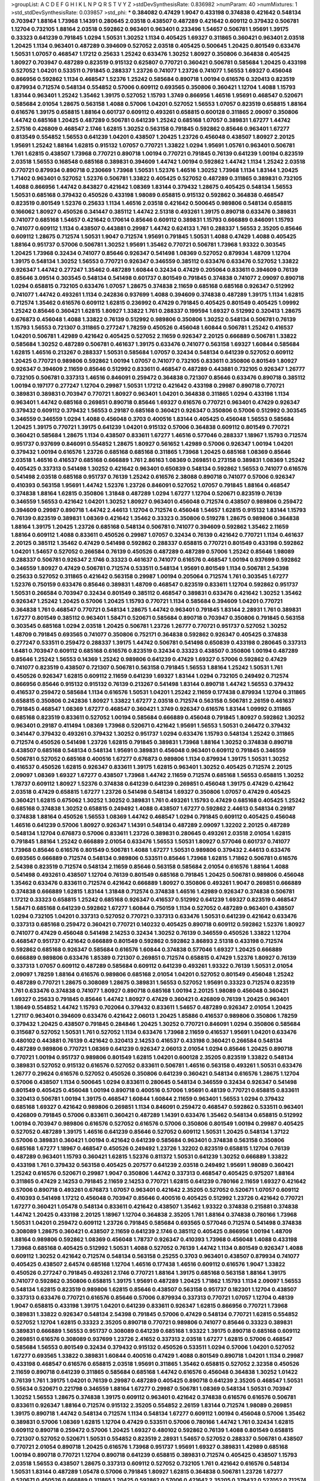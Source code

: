 >groupList:
A C D E F G H I K L
N P Q R S T V Y Z 
>stdDevSynthesisRate:
0.836982 
>numParam:
40
>numMixtures:
1
>std_stdDevSynthesisRate:
0.039857
>std_phi:
***
0.384082 0.47429 1.9047 0.433198 0.374838 0.421642 0.548134 0.703947 1.88164 1.73968
1.14391 0.280645 2.03518 0.438507 0.487289 0.421642 0.609112 0.379432 0.506781 1.12704
0.732105 1.88164 2.03518 0.592862 0.963401 0.963401 0.233496 1.54657 0.506781 1.95691
1.39175 0.33323 0.641239 0.791845 1.0294 1.50531 1.30252 1.1134 0.405425 1.69327
0.311865 0.360421 0.963401 2.03518 1.20425 1.1134 0.963401 0.487289 0.394609 0.527052
2.03518 0.405425 0.500645 1.20425 0.801549 0.633476 1.50531 1.07057 0.468547 1.17212
0.25633 1.25242 0.633476 1.30252 1.80927 0.350806 0.364838 0.405425 1.80927 0.703947
0.487289 0.823519 0.915132 0.625807 0.770721 0.360421 0.506781 0.585684 1.20425 0.433198
0.527052 1.04201 0.533511 0.791845 0.288337 1.23726 0.741077 1.23726 0.741077 1.56553
1.69327 0.456048 0.866956 0.592862 1.1134 0.468547 1.52376 1.25242 0.585684 0.890718
1.00194 0.616576 0.320413 0.823519 0.879934 0.712574 0.548134 0.554852 0.57006 0.609112
0.693565 0.350806 0.360421 1.12704 1.4088 1.15793 1.83144 0.963401 1.25242 1.35462
1.39175 0.527052 1.15793 1.3749 0.866956 1.46516 1.95691 0.468547 0.520671 0.585684
2.01054 1.28675 0.563158 1.4088 0.57006 1.04201 0.527052 1.56553 1.07057 0.823519
0.658815 1.88164 0.616576 1.39175 0.658815 1.88164 0.601737 0.609112 0.493261 0.658815
0.600128 0.311865 2.09097 0.350806 1.44742 0.685168 1.20425 0.487289 0.506781 0.641239
1.25242 0.685168 1.07057 0.389831 1.67277 1.44742 2.57516 0.426809 0.468547 2.1746
1.62815 1.30252 0.563158 0.791845 0.592862 0.85646 0.963401 1.67277 0.813549 0.554852
1.56553 0.641239 1.04201 0.438507 1.20425 1.23726 0.456048 0.438507 1.80927 2.20125
1.95691 1.25242 1.88164 1.62815 0.915132 1.07057 0.770721 1.33822 1.0294 1.95691
1.05761 0.963401 0.506781 1.761 1.62815 0.438507 1.73968 0.770721 0.890718 1.00194
0.770721 0.791845 0.76139 0.641239 1.00194 0.823519 2.03518 1.56553 0.168548 0.685168
0.389831 0.394609 1.44742 1.00194 0.592862 1.44742 1.1134 1.25242 2.03518 0.770721
0.879934 0.890718 0.230669 1.73968 1.50531 1.52376 1.46516 1.30252 1.73968 1.1134
1.83144 1.20425 1.71402 0.963401 0.527052 1.52376 0.506781 1.33822 0.405425 0.527052
0.487289 0.311865 0.389831 0.732105 1.4088 0.866956 1.44742 0.843827 0.421642 1.08369
1.83144 0.379432 1.28675 0.405425 0.548134 1.56553 1.50531 0.685168 0.379432 0.450526
0.433198 1.98089 0.658815 0.915132 0.592862 0.364838 0.468547 0.823519 0.801549 1.52376
0.25633 1.1134 1.46516 2.03518 0.421642 0.500645 0.989806 0.548134 0.658815 0.166062
1.80927 0.450526 0.341447 0.385112 1.44742 2.51318 0.493261 1.39175 0.890718 0.633476
0.389831 0.741077 0.685168 1.54657 0.421642 0.170614 0.85646 0.609112 0.389831 1.15793
0.666889 0.846091 1.15793 0.741077 0.609112 1.1134 0.438507 0.443881 0.29987 1.44742
0.624133 1.761 0.288337 1.56553 2.35205 0.85646 0.609112 1.28675 0.712574 1.50531
1.9047 0.712574 1.95691 0.791845 1.50531 1.4088 0.47429 1.4088 0.405425 1.88164
0.951737 0.57006 0.506781 1.30252 1.95691 1.35462 0.770721 0.506781 1.73968 1.93322
0.303545 1.20425 1.73968 0.32434 0.741077 0.85646 0.926347 0.541498 1.08369 0.527052
0.879934 1.48709 1.12704 1.39175 0.548134 1.30252 1.56553 0.770721 0.926347 0.346559
0.385112 0.633476 0.633476 0.527052 1.33822 0.926347 1.44742 0.277247 1.35462 0.487289
1.60844 0.32434 0.47429 0.205064 0.833611 0.394609 0.76139 0.85646 3.09514 0.303545
0.548134 0.541498 0.601737 0.801549 0.791845 0.374838 0.741077 2.09097 0.890718 1.0294
0.658815 0.732105 0.633476 1.07057 1.28675 0.374838 2.11659 0.685168 0.685168 0.926347
0.512992 0.741077 1.44742 0.493261 1.1134 0.242836 0.937699 1.4088 0.394609 0.374838
0.487289 1.39175 1.1134 1.62815 0.712574 1.35462 0.616576 0.609112 1.62815 0.236992
0.47429 0.791845 0.405425 0.801549 0.405425 1.09992 1.25242 0.85646 0.360421 1.62815
1.80927 1.33822 1.761 0.288337 0.199594 1.69327 0.512992 0.320413 1.28675 0.676873
0.456048 1.4088 1.33822 0.76139 0.512992 0.989806 0.350806 1.30252 0.548134 0.506781
0.76139 1.15793 1.56553 0.721307 0.311865 0.277247 1.78259 0.450526 0.456048 1.60844
0.506781 1.25242 0.416537 1.04201 0.506781 1.42989 0.421642 0.405425 0.527052 2.11659
0.926347 2.20125 0.666889 0.506781 1.33822 0.585684 1.30252 0.487289 0.506781 0.461637
1.39175 0.633476 0.741077 0.563158 1.69327 1.60844 0.585684 1.62815 1.46516 0.213267
0.288337 1.50531 0.585684 1.07057 0.32434 0.548134 0.641239 0.527052 0.609112 1.20425
0.770721 0.989806 0.592862 1.00194 1.07057 0.741077 0.732105 0.833611 0.350806 0.801549
1.80927 0.926347 0.394609 2.11659 0.85646 0.512992 0.833611 0.468547 0.487289 0.443881
0.732105 0.926347 1.26777 0.732105 0.506781 0.337313 1.46516 0.846091 0.259472 0.364838
0.721307 0.85646 0.633476 0.890718 0.385112 1.00194 0.197177 0.277247 1.12704 0.29987
1.50531 1.17212 0.421642 0.433198 0.29987 0.890718 0.770721 0.389831 0.389831 0.703947
0.770721 1.80927 0.963401 1.04201 0.364838 0.311865 1.0294 0.433198 1.1134 0.963401
1.44742 0.685168 0.269851 0.890718 0.85646 1.69327 0.616576 0.770721 0.963401 0.47429
0.926347 0.379432 0.609112 0.379432 1.56553 0.29187 0.685168 0.360421 0.926347 0.350806
0.57006 0.512992 0.303545 0.346559 0.346559 1.0294 1.4088 0.456048 0.3703 0.400516
1.83144 0.405425 0.456048 1.56553 0.585684 1.20425 1.39175 0.770721 1.39175 0.641239
1.04201 0.915132 0.57006 0.364838 0.609112 0.801549 0.770721 0.360421 0.585684 1.28675
1.1134 0.438507 0.833611 1.67277 1.46516 0.577046 0.288337 1.18967 1.15793 0.712574
0.951737 0.937699 0.846091 0.554852 1.28675 1.80927 0.561652 1.42989 0.57006 0.926347
1.00194 1.04201 0.379432 1.00194 0.616576 1.23726 0.685168 0.685168 0.311865 1.73968
1.20425 0.685168 1.08369 0.85646 2.03518 1.46516 0.416537 0.685168 0.666889 1.761
2.86163 1.08369 0.269851 0.273158 0.389831 1.08369 1.25242 0.405425 0.337313 0.541498
1.30252 0.421642 0.963401 0.650839 0.548134 0.592862 1.56553 0.741077 0.616576 0.541498
2.03518 0.685168 0.951737 0.76139 1.25242 0.616576 2.38088 0.890718 0.741077 0.57006
0.926347 0.410393 0.563158 1.95691 1.44742 1.52376 1.23726 0.846091 0.527052 1.07057
0.791845 1.88164 0.468547 0.374838 1.88164 1.62815 0.350806 1.31848 0.487289 1.0294
1.67277 1.12704 0.520671 0.823519 0.76139 0.346559 1.56553 0.421642 1.04201 1.30252
1.80927 0.963401 0.456048 0.712574 0.438507 0.989806 0.259472 0.394609 0.29987 0.890718
1.44742 2.44613 1.12704 0.712574 0.456048 1.54657 1.62815 0.915132 1.83144 1.15793
0.76139 0.823519 0.389831 1.08369 0.421642 1.35462 0.33323 0.350806 0.519278 1.28675
0.989806 0.364838 1.88164 1.39175 1.20425 1.23726 0.685168 0.548134 0.506781 0.741077
0.394609 0.592862 1.35462 2.11659 1.88164 0.609112 1.4088 0.833611 0.450526 0.29987
1.07057 0.32434 0.76139 0.421642 0.770721 1.1134 0.461637 2.20125 0.385112 1.35462
0.47429 0.541498 0.592862 0.288337 0.658815 0.770721 0.801549 0.433198 0.592862 1.04201
1.54657 0.527052 0.266584 0.76139 0.450526 0.487289 0.487289 0.57006 1.25242 0.85646
1.98089 0.288337 0.506781 0.926347 2.1746 0.33323 0.461637 0.741077 0.616576 0.468547
1.00194 0.937699 0.592862 0.346559 1.80927 0.47429 0.506781 0.712574 0.533511 0.548134
1.95691 0.801549 1.1134 0.506781 2.54398 0.25633 0.527052 0.311865 0.421642 0.563158
0.29987 1.00194 0.205064 0.712574 1.761 0.303545 1.67277 1.52376 0.750159 0.633476
0.85646 0.389831 1.48709 0.468547 0.823519 0.833611 1.12704 0.592862 0.951737 1.50531
0.266584 0.703947 0.32434 0.801549 0.385112 0.468547 0.389831 0.633476 0.421642 1.30252
1.35462 0.926347 1.25242 1.20425 0.57006 1.20425 1.15793 0.770721 1.1134 0.585684
0.394609 1.04201 0.770721 0.364838 1.761 0.468547 0.770721 0.548134 1.28675 1.44742
0.963401 0.791845 1.83144 2.28931 1.761 0.389831 1.67277 0.801549 0.385112 0.963401
1.58471 0.520671 0.585684 0.890718 0.703947 0.350806 0.791845 0.563158 0.303545 0.685168
1.0294 2.03518 1.20425 0.506781 1.23726 1.26777 0.770721 0.951737 0.527052 1.30252
1.48709 0.791845 0.693565 0.741077 0.350806 0.752171 0.364838 0.592862 0.926347 0.405425
0.374838 0.277247 0.533511 0.259472 0.288337 1.39175 1.44742 0.506781 0.541498 0.650839
0.433198 0.280645 0.337313 1.6481 0.703947 0.609112 0.685168 0.616576 0.823519 0.32434
0.33323 0.438507 0.350806 1.00194 0.487289 0.85646 1.25242 1.56553 0.14369 1.25242
0.989806 0.641239 0.47429 1.69327 0.57006 0.592862 0.47429 0.741077 0.823519 0.438507
0.721307 0.506781 0.563158 0.791845 1.56553 1.88164 1.25242 1.50531 1.761 0.450526
0.926347 1.62815 0.609112 2.11659 0.641239 1.69327 1.83144 1.0294 0.732105 0.249492
0.712574 0.866956 0.85646 0.915132 0.915132 0.76139 0.213267 0.541498 1.83144 0.890718
1.44742 1.56553 0.379432 0.416537 0.259472 0.585684 1.1134 0.616576 1.50531 1.04201
1.25242 2.11659 0.177438 0.879934 1.12704 0.311865 0.658815 0.350806 0.242836 1.80927
1.33822 1.67277 2.03518 0.712574 0.563158 0.506781 2.26159 0.461637 0.791845 0.468547
1.08369 1.67277 0.468547 0.360421 1.3749 0.926347 0.616576 1.83144 1.09992 0.311865
0.685168 0.823519 0.833611 0.527052 1.00194 0.585684 0.666889 0.456048 0.791845 1.80927
0.592862 1.30252 0.963401 0.29187 0.411494 1.08369 1.73968 0.520671 0.421642 1.95691
1.56553 1.50531 0.246472 0.379432 0.341447 0.379432 0.493261 0.379432 1.30252 0.951737
1.0294 0.633476 1.15793 0.548134 1.25242 0.311865 0.712574 0.450526 0.541498 1.23726
1.62815 0.791845 0.389831 1.73968 1.88164 1.30252 0.374838 0.890718 0.438507 0.685168
0.548134 0.548134 1.95691 0.389831 0.456048 0.963401 0.609112 0.791845 0.346559 0.506781
0.527052 0.685168 0.400516 1.67277 0.676873 0.989806 1.1134 0.879934 1.39175 1.50531
1.30252 0.416537 0.450526 1.62815 0.926347 0.833611 1.39175 1.62815 0.963401 1.30252
0.405425 0.712574 2.20125 2.09097 1.08369 1.69327 1.67277 0.438507 1.73968 1.44742
2.11659 0.712574 0.685168 1.56553 0.658815 1.30252 1.78737 0.609112 1.80927 1.52376
0.374838 0.641239 0.641239 0.269851 0.456048 1.39175 0.47429 0.421642 2.03518 0.47429
0.658815 1.67277 1.23726 0.541498 0.548134 1.69327 0.350806 1.07057 0.47429 0.405425
0.360421 1.62815 0.675062 1.30252 1.30252 0.389831 1.761 0.493261 1.15793 0.47429
0.685168 0.405425 1.25242 0.685168 0.374838 1.30252 0.658815 0.249492 1.4088 0.438507
1.67277 0.592862 2.44613 0.548134 0.29187 0.374838 1.88164 0.450526 1.56553 1.08369
1.44742 0.468547 1.0294 0.791845 0.609112 0.405425 0.456048 1.46516 0.641239 0.57006
1.80927 0.926347 1.14391 0.548134 0.487289 2.09097 1.32202 2.20125 0.487289 0.548134
1.12704 0.676873 0.57006 0.833611 1.23726 0.389831 0.280645 0.493261 2.03518 2.01054
1.62815 0.791845 1.88164 1.25242 0.666889 2.01054 0.633476 1.56553 1.50531 1.80927
0.577046 0.601737 0.741077 1.73968 0.85646 0.616576 0.801549 0.506781 1.4088 1.67277
1.50531 0.989806 0.379432 2.44613 0.633476 0.693565 0.666889 0.712574 0.548134 0.989806
0.533511 0.85646 1.73968 1.62815 1.71862 0.506781 0.616576 2.54398 0.823519 0.712574
0.548134 2.11659 0.85646 0.563158 0.585684 2.01054 0.616576 1.88164 1.4088 0.541498
0.493261 0.438507 1.12704 0.76139 0.801549 0.685168 0.791845 1.20425 0.506781 0.989806
0.456048 1.35462 0.633476 0.833611 0.712574 0.421642 0.666889 1.80927 0.350806 0.493261
1.9047 0.269851 0.666889 0.374838 0.666889 1.62815 1.83144 1.31848 0.712574 0.374838
1.46516 1.42989 0.926347 0.374838 0.506781 1.17212 0.33323 0.658815 1.25242 0.685168
0.926347 0.416537 0.512992 0.641239 1.69327 0.823519 0.468547 1.58471 0.685168 0.641239
0.592862 1.67277 1.60844 0.750159 1.1134 0.527052 0.487289 0.963401 0.438507 1.0294
0.732105 1.04201 0.337313 0.527052 0.770721 0.337313 0.633476 1.50531 0.641239 0.421642
0.633476 0.337313 0.685168 0.259472 0.360421 0.770721 0.140232 0.405425 0.890718 0.609112
0.592862 1.52376 1.80927 0.741077 0.47429 0.456048 0.541498 2.14253 0.32434 1.30252
0.76139 0.346559 0.450526 1.33822 1.12704 0.468547 0.951737 0.421642 0.666889 0.801549
0.592862 0.592862 3.86893 2.51318 0.433198 0.712574 0.592862 0.685168 0.926347 0.585684
0.616576 1.60844 0.374838 0.577046 1.69327 1.20425 0.666889 0.666889 0.989806 0.633476
1.85389 0.721307 0.269851 0.712574 0.658815 0.47429 1.52376 1.80927 0.76139 0.337313
1.07057 0.609112 0.487289 0.585684 0.609112 0.641239 0.493261 1.93322 0.76139 1.50531
2.01054 2.09097 1.78259 1.88164 0.616576 0.989806 0.685168 2.01054 1.04201 0.527052
0.801549 0.456048 1.25242 0.487289 0.770721 1.28675 0.308089 1.28675 0.389831 1.56553
0.527052 1.95691 0.33323 0.712574 0.823519 1.761 0.633476 0.374838 0.741077 1.80927
0.890718 0.685168 1.00194 2.20125 1.98089 0.456048 0.360421 1.69327 0.25633 0.791845
0.85646 1.44742 1.80927 0.47429 0.360421 0.426809 0.76139 1.20425 0.963401 1.18649
0.554852 1.44742 1.15793 0.702064 0.379432 0.833611 1.54657 0.487289 0.926347 2.01054
1.20425 1.27117 0.963401 0.394609 0.633476 0.421642 2.06013 1.20425 1.85886 0.416537
0.989806 0.350806 1.78259 0.379432 1.20425 0.438507 0.791845 0.284846 1.20425 1.30252
0.770721 0.846091 1.0294 0.350806 0.585684 0.315687 0.527052 1.50531 1.761 0.527052
1.1134 0.633476 1.73968 2.11659 0.416537 1.95691 1.04201 0.633476 0.480102 0.443881
0.76139 0.421642 0.320413 2.14253 0.416537 0.433198 0.360421 0.266584 0.548134 0.487289
0.989806 0.770721 1.08369 0.641239 0.926347 2.06013 2.01054 1.0294 0.85646 1.20425
0.890718 0.770721 1.00194 0.951737 0.989806 0.801549 1.62815 1.04201 0.600128 2.35205
0.823519 1.33822 0.548134 0.389831 0.527052 0.915132 0.616576 0.527052 0.833611 0.506781
1.46516 0.563158 0.493261 1.50531 0.633476 1.26777 0.29624 0.616576 0.527052 0.450526
0.350806 0.641239 0.360421 0.548134 0.616576 1.28675 1.12704 0.57006 0.438507 1.1134
0.500645 1.0294 0.833611 0.280645 0.548134 0.346559 0.32434 0.926347 0.541498 0.801549
0.405425 0.456048 1.00194 0.890718 0.400516 0.57006 1.95691 0.48139 0.770721 0.658815
0.833611 0.320413 0.506781 1.00194 1.39175 0.468547 1.60844 1.60844 2.11659 0.963401
1.56553 1.0294 0.379432 0.685168 1.69327 0.421642 0.989806 0.269851 1.1134 0.846091
0.259472 0.468547 0.592862 0.533511 0.963401 0.426809 0.791845 0.57006 0.833611 0.360421
0.487289 1.14391 0.633476 1.35462 0.548134 0.658815 0.512992 1.00194 0.703947 0.989806
0.616576 0.527052 0.616576 0.57006 0.350806 0.801549 1.00194 0.29987 0.405425 0.527052
0.487289 1.39175 1.46516 0.641239 0.85646 0.527052 0.609112 1.50531 1.20425 0.548134
1.37122 0.57006 0.389831 0.360421 1.00194 0.421642 0.641239 0.585684 0.963401 0.374838
0.563158 0.350806 0.685168 1.67277 1.18967 0.468547 0.450526 0.249492 1.23726 1.32202
0.823519 0.658815 1.12704 0.76139 0.487289 0.963401 1.15793 0.360421 1.62815 1.52376
0.811372 1.50531 0.641239 1.30252 0.666889 1.33822 0.433198 1.761 0.379432 0.563158
0.405425 0.207577 0.641239 2.03518 0.249492 1.95691 1.98089 0.360421 1.25242 0.616576
0.520671 0.29987 1.9047 0.350806 1.44742 0.337313 0.468547 0.405425 0.975207 1.88164
0.311865 0.47429 2.14253 0.791845 2.11659 2.14253 0.770721 1.62815 0.641239 0.780166
2.11659 1.69327 0.421642 0.57006 0.890718 0.493261 0.676873 1.07057 0.963401 0.421642
2.35205 0.527052 0.520671 1.07057 0.609112 0.410393 0.541498 1.17212 0.456048 0.703947
0.85646 0.400516 0.405425 0.512992 1.23726 0.421642 0.770721 1.67277 0.360421 1.05478
0.548134 0.833611 0.421642 0.438507 1.35462 1.93322 0.374838 0.215881 0.374838 1.44742
1.20425 0.433198 2.20125 1.18967 1.12704 0.364838 2.35205 1.761 1.88164 0.374838
0.780166 1.73968 1.50531 1.04201 0.259472 0.609112 1.23726 0.791845 0.585684 0.693565
0.577046 0.712574 0.541498 0.374838 0.308089 1.28675 0.360421 0.438507 2.11659 0.641239
2.1746 0.385112 0.405425 0.866956 1.00194 1.48709 1.88164 0.989806 0.592862 1.08369
0.456048 1.78737 0.926347 0.410393 1.73968 0.456048 1.4088 0.433198 1.73968 0.685168
0.405425 0.512992 1.50531 1.4088 0.527052 0.76139 1.44742 1.1134 0.801549 0.926347
1.4088 0.609112 1.30252 0.421642 0.712574 0.548134 0.563158 0.25255 0.3703 0.963401
0.438507 0.879934 0.741077 0.405425 0.438507 2.64574 0.685168 1.12704 1.46516 0.177438
1.46516 0.609112 0.616576 1.9047 1.33822 0.450526 0.277247 0.791845 0.493261 2.1746
0.770721 1.88164 1.39175 0.685168 0.563158 1.88164 1.39175 0.741077 0.592862 0.350806
0.658815 1.39175 1.95691 0.487289 1.20425 1.71862 1.15793 1.1134 2.09097 1.56553
0.548134 1.62815 0.823519 0.989806 1.62815 0.85646 0.438507 0.563158 0.951737 0.182301
1.12704 0.438507 0.337313 0.633476 0.770721 0.616576 0.85646 0.57006 0.879934 0.337313
0.770721 1.07057 1.12704 0.48139 1.9047 0.658815 0.433198 1.39175 1.04201 0.641239
0.833611 0.926347 1.62815 0.866956 0.770721 1.73968 0.389831 1.33822 0.926347 0.548134
2.54398 0.791845 0.57006 0.47429 0.548134 0.770721 1.62815 0.554852 0.527052 1.12704
1.62815 0.33323 2.35205 0.890718 0.770721 0.989806 0.741077 0.85646 0.33323 0.389831
0.389831 0.666889 1.56553 0.951737 0.308089 0.641239 0.685168 1.93322 1.39175 0.890718
0.685168 0.609112 0.269851 0.616576 0.308089 0.937699 1.23726 2.41652 0.337313 2.03518
1.67277 1.62815 0.57006 0.468547 0.585684 1.56553 0.801549 0.32434 0.379432 0.915132
0.450526 0.533511 1.0294 0.57006 1.04201 0.527052 1.67277 0.693565 1.33822 0.389831
1.60844 0.400516 0.47429 1.4088 0.801549 0.890718 1.04201 1.1134 0.29987 0.433198
0.468547 0.616576 0.658815 2.03518 1.95691 0.311865 1.35462 0.658815 0.527052 2.32358
0.450526 2.11659 0.890718 0.641239 0.311865 0.585684 0.685168 1.44742 0.616576 0.456048
0.364838 1.30252 1.01422 0.76139 1.761 1.39175 1.04201 0.76139 0.29987 0.487289
0.405425 0.890718 0.641239 2.35205 0.468547 1.50531 0.55634 0.520671 0.221798 0.346559
1.88164 1.67277 0.29987 0.506781 1.08369 0.548134 1.50531 0.703947 1.30252 1.56553
1.28675 0.374838 1.39175 0.609112 0.963401 0.421642 0.374838 0.616576 0.616576 0.506781
0.833611 0.926347 1.88164 0.712574 0.915132 2.35205 0.554852 2.26159 1.83144 0.712574
1.98089 0.269851 1.39175 0.890718 1.44742 0.548134 0.712574 1.1134 0.548134 1.67277
0.609112 1.00194 0.456048 0.57006 1.35462 0.389831 0.57006 1.08369 1.62815 1.12704
0.47429 0.533511 0.57006 0.780166 1.44742 1.761 0.32434 1.62815 0.609112 0.890718
0.259472 0.57006 1.20425 1.69327 0.480102 0.592862 0.76139 1.4088 0.801549 0.658815
0.721307 0.527052 0.520671 1.50531 0.554852 0.823519 2.28931 1.54657 0.527052 0.288337
0.506781 0.438507 0.770721 2.01054 0.890718 1.20425 0.616576 1.73968 0.951737 1.95691
1.69327 0.389831 1.42989 0.685168 1.00194 0.890718 0.770721 1.12704 0.890718 0.641239
0.658815 0.389831 0.712574 0.405425 0.438507 1.15793 2.03518 1.56553 0.438507 1.28675
0.337313 0.609112 0.527052 0.732105 1.761 0.421642 0.616576 0.548134 1.50531 1.83144
0.487289 1.05478 0.57006 0.791845 1.80927 1.62815 0.364838 0.506781 1.23726 1.67277
0.520671 0.450526 0.666889 0.311865 1.20425 0.592862 0.57006 0.421642 2.35205 0.379432
0.527052 0.712574 0.468547 1.62815 0.487289 2.35205 1.56553 0.926347 0.890718 0.266584
0.548134 0.712574 0.389831 0.926347 0.963401 1.07057 0.487289 1.95691 1.44742 1.33822
1.44742 0.438507 1.50531 1.25242 0.350806 0.410393 1.67277 0.750159 0.801549 1.08369
0.641239 0.585684 1.62815 0.866956 2.41006 2.1746 0.879934 1.54657 0.685168 0.641239
1.00194 0.741077 0.833611 1.88164 0.416537 0.389831 1.33822 1.33822 0.389831 1.50531
1.44742 1.44742 2.44613 0.548134 1.05761 0.85646 1.33822 0.33323 0.616576 0.541498
0.280645 0.926347 0.926347 0.963401 0.433198 1.88164 0.506781 0.658815 0.533511 0.389831
1.95691 0.394609 0.506781 0.616576 1.23726 0.288337 0.85646 0.48139 0.592862 1.56553
1.18967 0.658815 0.389831 1.44742 1.80927 0.791845 0.468547 0.926347 0.421642 1.73968
1.33822 0.685168 0.548134 0.364838 1.98089 0.890718 0.609112 0.685168 0.360421 1.07057
0.468547 1.44742 1.88164 1.50531 0.456048 0.315687 0.609112 0.389831 0.791845 0.506781
0.685168 1.09992 0.712574 0.791845 0.879934 0.963401 1.42607 0.421642 1.58471 1.83144
1.04201 1.33822 0.592862 1.08369 0.989806 2.26159 0.989806 0.32434 0.57006 0.405425
0.468547 1.30252 1.62815 0.989806 0.577046 1.95691 0.487289 0.585684 1.08369 0.658815
0.833611 1.80927 0.685168 0.666889 0.438507 1.80927 1.30252 0.633476 0.320413 0.963401
0.658815 1.62815 0.374838 1.46516 1.30252 0.666889 0.592862 1.04201 0.468547 1.48709
0.741077 1.00194 0.926347 1.33822 0.926347 0.29987 1.6481 0.493261 0.926347 0.843827
0.468547 0.374838 0.450526 0.741077 0.609112 0.712574 1.20425 0.487289 0.421642 1.761
0.592862 0.770721 0.29624 0.685168 0.85646 0.456048 1.04201 1.56553 0.915132 0.658815
0.405425 0.405425 0.741077 1.08369 0.374838 0.360421 1.25242 0.456048 0.269851 1.80927
1.6481 0.438507 0.633476 1.67277 1.761 0.770721 0.389831 0.450526 0.85646 0.926347
0.989806 0.487289 0.374838 0.712574 1.15793 0.658815 0.712574 1.18967 0.443881 0.666889
0.487289 0.791845 1.95691 1.46516 1.44742 0.801549 0.400516 0.527052 0.57006 1.0294
1.73968 0.901634 0.337313 1.07057 1.04201 1.08369 0.184536 0.389831 0.506781 0.926347
1.44742 1.9047 2.11659 0.554852 1.1134 0.833611 0.487289 1.07057 2.01054 0.951737
0.421642 2.1746 0.493261 1.95691 0.641239 0.468547 1.88164 0.650839 1.80927 0.843827
0.76139 0.364838 1.88164 1.1134 0.592862 0.633476 0.360421 0.609112 0.85646 1.39175
1.15793 0.548134 0.926347 1.18967 0.791845 1.0294 0.400516 1.20425 1.04201 1.12704
0.609112 0.364838 0.242836 0.57006 1.62815 0.394609 0.866956 0.890718 0.315687 2.20125
1.761 1.95691 1.60844 1.69327 1.761 1.23726 0.703947 1.20425 1.50531 1.30252
1.95691 1.80927 1.30252 0.712574 1.50531 1.69327 0.433198 1.00194 1.4088 1.12704
0.548134 0.159675 1.95691 1.30252 1.12704 0.266584 2.03518 0.29187 0.246472 0.951737
0.750159 0.389831 0.85646 0.389831 1.04201 1.50531 0.389831 1.95691 0.658815 1.21901
0.770721 0.76139 0.592862 1.83144 1.56553 1.1134 1.44742 1.28675 0.548134 1.33822
1.4088 0.609112 1.0294 1.4088 1.25242 0.57006 2.54398 0.811372 0.421642 0.456048
1.00194 1.39175 1.9047 0.732105 0.890718 0.433198 2.79276 2.35205 0.500645 0.346559
0.625807 0.685168 0.685168 0.609112 0.915132 1.25242 1.1134 0.554852 0.791845 1.58471
0.592862 0.548134 0.506781 0.85646 0.633476 0.520671 0.379432 1.08369 0.732105 0.57006
1.85886 1.80927 0.421642 0.823519 1.83144 1.20425 1.12704 0.811372 0.499306 0.364838
1.39175 0.205064 1.50531 0.563158 0.658815 0.823519 0.592862 0.548134 0.791845 2.35205
1.18967 0.57006 1.56553 0.364838 1.18967 1.15793 0.741077 0.592862 0.433198 1.20425
0.712574 0.548134 1.00194 0.355105 0.33323 0.548134 1.1134 0.609112 1.56553 1.08369
0.374838 1.23726 0.438507 0.633476 0.548134 1.25242 0.506781 0.527052 0.866956 1.07057
1.88164 0.650839 0.712574 1.50531 0.421642 0.685168 0.487289 1.4088 1.73968 0.712574
1.00194 0.641239 0.791845 1.69327 0.732105 0.259472 0.926347 1.33822 0.703947 1.25242
1.52376 1.50531 0.76139 1.35462 0.926347 0.379432 0.189594 0.770721 1.83144 1.05478
1.04201 1.69327 1.69327 1.60844 0.541498 0.833611 1.00194 1.98089 0.712574 0.770721
0.527052 0.405425 0.741077 0.926347 1.73968 1.44742 0.685168 0.468547 0.890718 1.69327
0.633476 0.791845 0.527052 2.03518 2.35205 1.15793 1.56553 0.712574 0.658815 0.520671
0.405425 0.350806 0.374838 2.26159 0.658815 0.915132 1.20425 0.989806 1.12704 0.791845
0.616576 0.548134 1.25242 0.416537 0.506781 0.548134 1.25242 1.67277 1.17212 0.468547
0.350806 0.374838 0.527052 0.48139 0.577046 0.685168 0.823519 0.210121 0.239896 0.609112
0.514367 0.616576 0.520671 0.47429 1.20425 0.926347 0.901634 0.937699 0.732105 1.69327
0.616576 0.963401 1.54657 0.770721 1.07057 0.585684 0.585684 1.52376 0.890718 0.616576
0.585684 1.69327 0.633476 0.433198 0.541498 1.60844 0.374838 0.846091 1.6481 0.658815
0.666889 0.846091 0.379432 1.50531 0.823519 0.609112 0.866956 0.890718 1.07057 1.56553
0.29187 1.50531 1.39175 0.207577 0.676873 1.6481 0.280645 0.901634 0.76139 1.39175
0.76139 1.18967 0.360421 1.15793 1.08369 1.56553 0.963401 0.926347 1.30252 0.926347
0.633476 1.4088 1.78737 1.15793 2.20125 0.890718 0.703947 1.42989 1.56553 0.76139
1.28675 0.641239 0.890718 0.866956 0.926347 0.374838 0.770721 0.641239 0.633476 0.801549
1.00194 0.277247 1.00194 0.85646 0.337313 1.39175 0.500645 1.1134 1.1134 2.09097
0.890718 0.592862 0.866956 1.25242 0.57006 1.80927 1.73968 0.184536 0.269851 0.703947
1.761 1.67277 0.963401 0.890718 1.1134 0.963401 0.554852 0.76139 0.693565 0.963401
0.732105 1.60844 1.4088 0.374838 0.379432 0.633476 0.311865 0.823519 0.541498 0.421642
0.346559 0.693565 1.69327 1.56553 0.963401 0.341447 0.641239 0.389831 0.890718 0.416537
0.989806 0.405425 1.62815 0.493261 0.641239 0.29987 1.12704 0.703947 1.88164 0.520671
0.548134 0.592862 1.20425 1.15793 1.52376 0.801549 0.633476 1.95691 0.57006 0.249492
1.80927 0.85646 1.0294 0.609112 1.25242 0.926347 0.506781 0.685168 0.360421 1.46516
1.67277 0.666889 1.50531 0.33323 1.62815 0.770721 0.791845 0.506781 0.823519 1.39175
0.385112 0.456048 2.03518 0.456048 1.56553 0.360421 0.527052 0.791845 0.963401 1.18967
1.44742 1.04201 1.32202 0.823519 1.18967 0.633476 2.38088 1.00194 0.741077 0.364838
0.311865 1.21901 1.56553 0.500645 1.33822 0.512992 0.29187 1.50531 0.350806 1.69327
0.506781 0.548134 2.1746 0.288337 0.416537 0.712574 1.85886 2.44613 0.732105 0.951737
1.69327 1.20425 0.866956 2.26159 1.50531 0.337313 2.1746 1.35462 2.14253 1.95691
0.585684 0.57006 1.95691 0.379432 1.07057 0.833611 0.426809 1.80927 1.1134 0.456048
0.791845 1.62815 0.833611 0.311865 0.405425 0.405425 0.527052 0.548134 0.389831 0.951737
0.421642 0.527052 0.633476 0.57006 0.641239 0.548134 0.426809 0.47429 0.25633 0.770721
2.01054 1.4088 2.1746 1.33822 0.585684 0.350806 0.410393 0.890718 0.426809 0.926347
2.1746 1.62815 1.62815 0.548134 0.29987 0.224516 0.641239 2.06013 1.62815 1.761
1.3749 0.337313 1.08369 0.512992 0.487289 1.07057 0.341447 1.39175 0.703947 1.56553
1.12704 0.926347 0.609112 1.88164 0.685168 0.609112 0.541498 1.35462 0.32434 0.450526
0.57006 0.379432 0.527052 0.563158 0.29987 0.563158 0.360421 0.224516 0.76139 0.85646
0.405425 1.48709 0.76139 0.693565 1.35462 0.901634 0.405425 0.450526 0.548134 0.685168
1.08369 0.76139 0.468547 0.438507 1.6481 0.926347 1.17212 0.48139 1.15793 1.73968
0.29987 0.951737 0.616576 0.592862 0.926347 1.08369 0.741077 1.20425 1.62815 1.1134
0.801549 0.609112 0.609112 0.633476 0.592862 1.44742 0.506781 1.25242 2.54398 1.46516
0.833611 1.08369 0.433198 1.25242 0.641239 2.03518 0.963401 0.57006 1.50531 0.385112
0.791845 0.741077 0.650839 1.07057 0.823519 1.15793 1.20425 1.08369 0.364838 1.73968
0.364838 0.548134 0.468547 1.50531 0.926347 0.890718 0.890718 0.379432 0.712574 0.438507
0.456048 0.801549 0.443881 1.20425 1.25242 2.03518 0.374838 1.20425 1.761 0.328315
0.616576 0.633476 1.20425 0.527052 0.791845 0.890718 0.592862 0.592862 0.47429 0.506781
1.39175 1.00194 0.32434 1.08369 0.633476 1.83144 1.50531 0.833611 0.963401 0.801549
0.685168 1.44742 0.29987 0.438507 0.926347 1.1134 0.685168 0.468547 1.95691 1.4088
1.80927 0.32434 1.9047 0.215881 0.468547 0.666889 1.56553 1.00194 0.989806 1.1134
0.823519 1.15793 0.890718 1.0294 1.04201 1.09992 0.666889 1.00194 1.18967 0.405425
0.433198 0.506781 0.592862 0.389831 0.527052 0.456048 0.989806 0.47429 0.712574 1.28675
0.360421 0.29187 0.658815 1.62815 1.25242 0.915132 0.823519 0.224516 0.456048 0.213267
1.9047 0.712574 0.616576 0.433198 1.20425 1.26777 1.1134 0.940214 0.989806 0.541498
0.410393 0.405425 1.35462 0.468547 2.09097 0.951737 0.374838 0.389831 0.421642 0.506781
0.791845 1.35462 1.28675 1.46516 0.633476 0.879934 0.712574 0.389831 0.951737 0.926347
0.951737 0.468547 0.346559 1.44742 0.350806 0.592862 1.18967 0.989806 1.00194 0.450526
0.548134 0.487289 0.303545 0.937699 0.989806 0.438507 1.15793 1.0294 0.33323 0.833611
0.315687 1.0294 0.721307 2.26159 1.1134 1.21901 1.0294 0.3703 0.641239 1.25242
0.184536 0.337313 0.685168 1.62815 0.548134 1.07057 1.4088 0.468547 0.379432 0.85646
0.369309 1.17212 0.32434 0.527052 1.1134 0.951737 1.20425 1.07057 1.0294 0.394609
0.487289 1.56553 1.56553 0.592862 1.9047 0.951737 1.73968 1.62815 0.685168 0.47429
0.389831 0.915132 0.47429 0.57006 0.389831 0.801549 0.770721 0.47429 0.563158 0.616576
1.44742 1.62815 0.989806 1.83144 0.585684 0.833611 0.421642 0.750159 1.25242 1.25242
0.487289 0.456048 0.416537 0.346559 0.438507 0.337313 0.506781 0.890718 0.320413 0.76139
0.770721 0.685168 0.951737 1.46516 0.732105 1.15793 0.426809 0.29987 0.801549 0.346559
0.685168 0.57006 0.456048 0.592862 1.9047 0.890718 0.364838 0.29987 0.801549 0.951737
1.73968 0.658815 0.374838 1.07057 1.15793 0.879934 0.616576 0.506781 0.533511 1.08369
0.548134 0.609112 0.520671 0.527052 0.520671 1.00194 0.548134 2.1746 0.27389 0.433198
0.33323 1.71402 0.823519 0.915132 0.685168 0.548134 0.823519 0.641239 0.963401 0.249492
0.350806 1.56553 1.761 0.405425 1.08369 0.512992 2.03518 0.780166 0.577046 1.07057
0.616576 0.47429 0.410393 0.512992 1.73968 1.30252 0.487289 0.592862 0.29987 0.901634
1.50531 1.50531 1.23726 0.394609 0.337313 1.50531 0.468547 0.823519 1.44742 0.400516
1.08369 0.221798 1.15793 0.259472 0.506781 0.616576 1.09698 1.00194 2.44613 1.44742
1.62815 0.563158 1.73968 2.28931 0.741077 0.85646 0.506781 1.88164 0.963401 1.33822
0.801549 0.47429 0.650839 1.30252 1.71862 0.963401 1.20425 2.44613 0.901634 0.450526
0.57006 0.609112 0.676873 1.04201 1.1134 0.750159 1.35462 1.1134 1.25242 2.26159
1.21901 1.09698 0.85646 1.20425 1.15793 1.83144 2.01054 1.60844 2.26159 0.926347
0.685168 1.18967 0.685168 0.249492 1.88164 0.609112 1.80927 0.29187 0.801549 0.625807
0.520671 0.506781 0.890718 1.33822 0.280645 1.07057 1.18967 0.468547 0.438507 1.12704
0.741077 1.761 0.194269 0.963401 0.493261 1.35462 1.39175 1.00194 1.4088 1.00194
1.33822 1.1134 2.11659 1.80927 1.00194 0.658815 0.456048 0.963401 0.303545 1.88164
2.09097 1.761 0.801549 1.67277 0.685168 0.520671 0.450526 0.85646 0.374838 1.95691
0.592862 0.493261 0.487289 1.58471 0.506781 0.438507 0.658815 1.35462 0.666889 0.548134
0.915132 0.703947 1.25242 0.506781 1.15793 1.3749 1.56553 1.80927 0.364838 1.1134
0.85646 0.527052 1.12704 0.685168 1.85886 0.337313 0.266584 0.563158 1.04201 0.951737
0.182301 1.28675 0.32434 1.20425 0.712574 0.879934 0.527052 2.28931 0.25633 0.421642
1.00194 0.741077 1.35462 0.890718 0.791845 0.963401 0.633476 0.421642 2.71826 0.47429
1.1134 0.833611 0.213267 1.83144 0.337313 0.585684 1.30252 0.592862 1.0294 0.813549
0.57006 0.801549 2.03518 0.609112 0.890718 0.438507 0.389831 0.685168 0.443881 1.07057
0.337313 0.770721 1.00194 1.04201 0.421642 0.249492 0.770721 0.658815 1.17212 0.32434
0.47429 0.533511 1.44742 1.95691 0.890718 0.641239 1.9047 0.57006 0.685168 1.30252
1.95691 0.426809 0.641239 1.33822 0.963401 0.85646 0.801549 1.04201 0.633476 0.450526
0.350806 1.761 1.67277 0.533511 0.57006 0.385112 0.963401 0.915132 0.47429 0.770721
0.791845 0.658815 1.44742 1.88164 1.04201 0.269851 0.506781 0.732105 0.506781 1.52376
0.364838 0.823519 0.951737 1.39175 0.712574 1.98089 0.801549 1.44742 0.866956 1.25242
1.30252 0.76139 0.487289 0.527052 0.658815 0.823519 0.833611 0.311865 0.57006 0.890718
0.712574 0.385112 1.18967 0.963401 0.963401 0.548134 1.20425 1.4088 0.48139 0.833611
1.56553 0.685168 1.44742 0.658815 1.44742 1.88164 0.641239 0.527052 1.1134 0.963401
0.450526 1.08369 1.95691 1.01694 0.989806 0.311865 0.801549 0.770721 0.85646 0.541498
0.249492 0.487289 0.577046 0.633476 0.191917 0.385112 1.0294 0.389831 0.311865 0.989806
1.33822 1.73968 0.616576 0.926347 0.963401 1.08369 1.95691 1.73968 0.890718 0.926347
1.50531 1.67277 1.73968 1.85886 0.780166 0.57006 0.29987 1.15793 0.633476 1.30252
0.963401 0.346559 1.30252 0.732105 1.15793 1.39175 1.20425 0.512992 1.67277 1.88164
0.379432 0.76139 0.791845 0.791845 1.9047 0.616576 0.625807 0.400516 0.833611 0.791845
0.770721 1.15793 0.29987 0.456048 0.410393 1.67277 0.438507 1.83144 0.433198 0.85646
0.48139 0.233496 1.1134 0.703947 0.207577 1.56553 0.741077 0.487289 0.166062 1.88164
0.801549 1.15793 0.405425 0.658815 1.80927 1.35462 0.676873 1.761 1.93322 2.35205
0.29987 0.389831 0.563158 1.69327 2.28931 2.11659 2.20125 1.25242 1.07057 1.44742
1.08369 1.60844 0.57006 0.585684 0.609112 0.693565 2.03518 0.374838 1.1134 0.609112
0.320413 0.915132 0.577046 0.360421 0.374838 0.506781 2.09097 0.506781 1.23726 1.46516
0.609112 1.62815 0.389831 0.493261 1.28675 1.04201 1.52376 1.44742 0.616576 1.80927
0.833611 1.56553 0.703947 1.20425 0.520671 0.280645 0.57006 1.69327 1.33822 0.791845
1.0294 0.554852 1.50531 0.337313 1.44742 0.616576 0.833611 0.563158 0.989806 0.915132
0.563158 0.280645 0.548134 0.493261 0.85646 0.732105 0.791845 0.76139 0.374838 0.533511
0.833611 0.57006 0.346559 0.666889 1.00194 0.364838 0.487289 0.666889 2.09097 0.433198
1.67277 0.288337 0.337313 0.548134 0.426809 0.468547 0.262652 1.69327 1.60844 0.303545
0.685168 1.761 0.801549 0.915132 0.548134 0.791845 0.926347 0.493261 1.50531 1.46516
0.951737 0.846091 0.47429 0.385112 1.20425 0.385112 0.548134 1.50531 1.04201 1.15793
1.08369 1.04201 0.548134 0.926347 1.12704 0.29987 0.468547 0.609112 0.487289 1.08369
1.30252 0.506781 0.487289 1.69327 0.732105 1.73968 0.823519 0.468547 0.85646 0.337313
1.39175 0.85646 0.658815 0.750159 0.641239 0.890718 0.57006 0.658815 0.527052 0.48139
1.69327 2.03518 1.0294 1.50531 0.468547 0.57006 1.83144 1.761 0.527052 1.25242
2.31736 1.04201 1.44742 0.468547 1.67277 1.50531 1.07057 0.879934 0.374838 0.609112
0.541498 0.658815 0.438507 0.548134 1.39175 0.685168 1.07057 1.46516 1.28675 0.273158
0.989806 0.926347 0.791845 0.527052 0.277247 1.50531 2.09097 0.592862 0.901634 1.83144
0.520671 0.85646 0.703947 0.703947 0.337313 0.337313 0.410393 0.685168 0.76139 1.04201
0.450526 1.54657 0.585684 0.385112 1.01422 0.801549 1.00194 0.658815 0.915132 1.62815
0.205064 0.801549 0.47429 1.33822 0.548134 2.09097 0.179613 0.350806 1.761 0.732105
0.416537 1.52376 0.421642 0.506781 0.658815 0.405425 1.1134 0.487289 0.609112 0.506781
0.609112 0.328315 0.791845 0.548134 0.577046 0.520671 0.951737 0.823519 0.346559 0.732105
1.80927 0.360421 0.527052 0.823519 0.563158 0.85646 0.963401 0.389831 1.56553 0.346559
0.703947 0.951737 1.33822 0.76139 1.20425 0.721307 1.00194 0.548134 1.0294 1.1134
1.50531 1.88164 1.15793 0.199594 0.487289 1.08369 0.400516 0.685168 0.57006 1.09992
0.215881 0.512992 2.03518 0.616576 0.685168 1.25242 0.266584 0.609112 1.04201 0.389831
1.95691 0.712574 1.15793 0.741077 1.35462 1.56553 2.11659 2.64574 2.86163 1.73968
0.29987 0.585684 0.303545 0.456048 0.693565 0.421642 2.03518 0.548134 1.50531 1.35462
0.450526 2.26159 2.35205 1.21901 0.364838 0.963401 0.280645 0.609112 0.280645 1.39175
0.456048 1.08369 1.20425 1.08369 0.890718 0.989806 0.438507 0.890718 2.35205 0.57006
2.01054 0.350806 0.85646 1.67277 0.405425 0.57006 1.15793 1.761 1.69327 0.609112
2.35205 0.951737 1.0294 0.989806 2.51318 0.641239 0.85646 0.741077 0.712574 1.15793
0.288337 0.350806 1.21901 0.741077 2.11659 0.685168 0.450526 0.374838 0.85646 0.791845
0.989806 0.57006 1.0294 1.1134 0.823519 0.487289 0.374838 0.666889 1.60844 1.62815
0.890718 1.56553 1.15793 1.44742 1.08369 0.963401 0.374838 0.29187 0.233496 0.450526
1.62815 1.15793 0.901634 0.563158 0.712574 1.33822 0.741077 0.685168 0.85646 1.62815
0.405425 0.791845 1.83144 0.337313 0.616576 0.461637 1.00194 0.833611 1.50531 1.33822
2.20125 1.62815 2.11659 1.67277 0.712574 0.712574 0.951737 1.44742 0.527052 0.468547
0.506781 1.39175 1.08369 0.963401 1.73968 0.791845 1.08369 0.85646 0.506781 0.721307
1.44742 0.732105 0.791845 0.239896 0.732105 1.05478 0.658815 0.487289 0.658815 0.641239
0.833611 1.69327 1.95691 0.416537 2.35205 1.85886 0.405425 0.85646 0.823519 0.400516
0.379432 1.44742 0.346559 1.0294 0.666889 0.456048 0.685168 0.791845 0.29187 0.456048
1.1134 0.585684 1.1134 0.890718 1.25242 0.389831 0.416537 0.76139 0.450526 1.0294
0.890718 1.15793 0.527052 1.04201 0.791845 1.12704 0.951737 0.633476 0.703947 0.685168
0.320413 0.520671 0.288337 0.456048 1.00194 1.07057 0.548134 1.98089 0.833611 0.879934
0.269851 0.890718 0.76139 0.641239 0.506781 0.379432 0.791845 0.405425 2.14253 0.360421
0.616576 0.770721 0.666889 2.9761 1.1134 0.823519 1.73968 1.04201 0.609112 0.520671
1.71402 0.926347 0.360421 0.527052 0.801549 1.93322 0.405425 0.658815 1.04201 0.641239
0.76139 0.259472 2.28931 0.658815 0.926347 0.770721 0.230669 0.337313 0.520671 0.563158
1.88164 1.25242 0.438507 1.17212 0.269851 0.506781 1.21901 0.926347 0.641239 0.487289
0.493261 0.506781 1.33822 1.95691 0.32434 0.752171 0.506781 0.866956 0.658815 1.9047
1.56553 0.963401 1.26777 1.44742 1.20425 1.04201 1.00194 1.56553 0.346559 0.890718
1.42989 1.73968 1.50531 1.23726 1.62815 0.364838 0.468547 1.69327 1.00194 0.609112
0.527052 0.666889 0.29987 1.20425 0.721307 0.487289 2.35205 1.69327 0.493261 0.259472
0.676873 0.741077 0.360421 0.741077 0.456048 0.506781 0.601737 0.915132 1.50531 0.527052
0.311865 0.57006 1.05478 1.98089 0.712574 0.389831 1.32202 0.989806 1.18967 1.60844
0.741077 1.08369 0.585684 0.791845 0.506781 2.09097 1.98089 1.20425 0.641239 0.389831
0.703947 0.389831 0.685168 1.14391 1.0294 1.08369 0.389831 1.18967 0.456048 0.76139
0.389831 0.405425 1.80927 2.11659 0.554852 0.563158 1.20425 1.95691 1.62815 0.577046
0.609112 0.468547 0.337313 0.389831 0.394609 0.989806 0.712574 0.438507 0.801549 0.650839
0.616576 1.44742 1.14391 0.616576 0.801549 0.901634 1.56553 1.69327 1.17212 0.32434
0.57006 0.732105 0.405425 1.80927 0.633476 0.926347 0.456048 1.50531 0.801549 0.438507
2.03518 0.641239 1.0294 0.823519 0.506781 0.791845 0.732105 0.438507 0.456048 1.54657
1.761 0.963401 1.56553 0.963401 1.31848 1.88164 0.685168 0.374838 0.712574 0.633476
0.541498 1.15793 0.685168 0.770721 0.721307 1.35462 2.71826 0.527052 1.46516 0.890718
0.685168 0.506781 0.346559 0.801549 1.20425 0.405425 0.554852 0.512992 0.17529 0.468547
0.506781 1.93322 1.1134 0.493261 0.76139 1.1134 0.364838 1.04201 1.58471 0.915132
1.88164 0.76139 0.703947 0.791845 0.191917 0.585684 0.487289 0.732105 1.44742 0.230669
1.35462 1.25242 0.487289 0.823519 0.866956 0.32434 0.616576 2.26159 0.308089 1.08369
1.09992 0.616576 0.616576 0.548134 2.03518 1.30252 0.791845 0.791845 0.29187 2.26159
0.633476 0.548134 0.890718 1.28675 0.989806 1.25242 0.328315 0.770721 1.73968 0.592862
1.35462 1.50531 0.901634 1.44742 0.801549 0.379432 0.609112 1.28675 0.823519 0.658815
0.741077 0.57006 1.0294 0.379432 0.394609 0.269851 0.364838 0.685168 1.62815 0.421642
0.85646 0.527052 0.712574 0.284084 0.346559 0.346559 0.592862 1.33822 0.750159 0.389831
0.989806 1.39175 0.468547 1.56553 0.641239 1.0294 0.866956 0.395667 0.926347 0.592862
0.703947 1.67277 0.374838 1.07057 0.585684 1.44742 1.50531 0.29987 0.770721 2.35205
1.62815 0.866956 0.685168 0.963401 0.712574 1.95691 0.791845 1.17212 1.39175 0.527052
0.410393 0.843827 0.280645 0.443881 0.506781 1.33822 0.32434 2.11659 0.666889 0.389831
0.416537 1.04201 0.48139 0.633476 0.846091 0.288337 1.00194 0.770721 0.879934 0.633476
0.85646 0.400516 1.23726 0.421642 0.693565 1.20425 0.506781 2.28931 0.585684 1.62815
0.346559 0.548134 0.666889 0.963401 1.50531 0.85646 0.563158 1.21901 0.721307 0.394609
0.456048 0.633476 1.56553 0.616576 1.62815 1.0294 0.277247 0.592862 0.963401 0.360421
0.890718 0.801549 0.791845 0.493261 1.09992 0.450526 1.32202 0.989806 0.400516 0.427954
1.39175 0.527052 1.95691 2.11659 0.685168 0.633476 0.723242 1.46516 0.633476 0.609112
0.405425 0.416537 0.47429 0.506781 1.69327 0.801549 0.813549 2.03518 1.04201 1.4088
0.548134 0.712574 0.890718 1.20425 1.33822 0.493261 2.20125 0.616576 0.506781 0.685168
1.04201 0.456048 1.4088 0.394609 0.47429 1.12704 0.389831 1.0294 0.374838 1.0294
0.266584 0.337313 1.56553 0.658815 0.426809 0.389831 0.506781 0.926347 0.416537 0.456048
0.989806 0.506781 1.00194 0.33323 1.33822 1.25242 1.56553 1.50531 1.15793 0.823519
0.951737 0.379432 1.1134 0.915132 0.76139 0.592862 0.57006 0.633476 0.47429 0.389831
0.633476 0.541498 0.592862 0.421642 1.80927 0.416537 0.712574 1.12704 1.18967 0.57006
1.15793 1.761 1.93322 0.866956 0.641239 0.915132 1.95691 0.741077 0.221798 1.12704
0.658815 0.410393 0.823519 0.770721 0.76139 1.05761 1.62815 1.1134 1.20425 1.25242
0.57006 0.527052 0.269851 1.07057 1.9047 0.205064 0.527052 1.50531 0.890718 0.951737
0.541498 0.977823 0.712574 0.770721 0.791845 0.456048 1.80927 0.207577 1.761 0.493261
1.4088 0.456048 0.239896 0.926347 0.633476 1.56553 1.12704 0.249492 0.592862 1.25242
0.374838 0.230669 1.58471 1.73968 0.833611 0.721307 0.901634 0.450526 1.54657 0.25633
0.360421 2.09097 0.693565 0.421642 1.00194 0.29187 1.20425 1.25242 1.50531 2.20125
1.93322 0.416537 0.360421 0.963401 0.926347 0.592862 1.60844 1.17212 0.410393 0.712574
0.592862 0.712574 1.09992 0.273158 1.80927 2.26159 0.592862 0.616576 0.405425 0.76139
0.616576 1.58896 1.98089 1.80927 1.56553 0.506781 0.47429 1.08369 0.364838 0.506781
0.741077 0.633476 0.462875 0.47429 0.721307 0.712574 1.95691 0.915132 0.813549 1.20425
0.230669 0.563158 1.20425 0.791845 0.823519 0.493261 0.563158 0.426809 0.364838 1.1134
0.846091 0.337313 1.39175 2.61371 0.389831 1.35462 0.926347 0.823519 0.506781 1.35462
1.35462 1.39175 2.09097 0.85646 1.08369 0.770721 0.866956 0.624133 1.25242 1.95691
0.685168 0.563158 0.269851 0.242836 0.85646 1.18967 0.32434 1.25242 0.527052 1.56553
0.346559 0.890718 0.989806 1.67277 0.890718 0.791845 0.915132 0.548134 0.527052 1.80927
0.650839 1.15793 0.57006 0.57006 0.741077 0.791845 1.69327 0.512992 0.890718 0.563158
1.88164 1.35462 1.00194 0.76139 0.625807 1.1134 1.80927 0.487289 0.926347 0.563158
0.563158 0.693565 0.926347 0.433198 0.487289 0.676873 0.280645 0.633476 0.548134 0.320413
0.76139 0.585684 0.249492 0.506781 0.303545 0.915132 0.433198 2.20125 0.592862 1.78737
0.379432 0.585684 1.48311 1.30252 0.732105 0.901634 0.311865 0.712574 0.641239 0.951737
0.666889 2.20125 1.12704 0.926347 1.20425 1.95691 0.833611 0.541498 2.44613 1.39175
0.337313 1.21901 0.633476 0.548134 0.57006 0.76139 0.520671 1.25242 1.56553 1.95691
2.26159 0.823519 0.791845 0.915132 0.468547 0.57006 1.69327 0.548134 0.389831 0.427954
0.85646 1.62815 0.410393 0.527052 0.506781 0.801549 0.207577 1.73968 0.926347 1.39175
0.346559 0.548134 0.57006 0.85646 2.03518 0.374838 0.364838 0.915132 0.823519 0.548134
0.487289 1.20425 0.468547 0.741077 0.506781 0.186797 0.438507 0.685168 0.963401 0.85646
0.592862 0.879934 1.85886 0.609112 0.846091 0.712574 0.641239 1.30252 0.685168 0.57006
2.01054 1.56553 0.493261 0.592862 0.890718 1.00194 0.666889 0.57006 0.801549 0.937699
0.487289 0.890718 0.527052 0.563158 1.50531 1.80927 0.394609 0.456048 0.85646 1.20425
1.80927 1.15793 0.975207 0.548134 0.658815 0.360421 1.28675 0.76139 1.44742 0.337313
1.35462 1.88164 0.433198 1.1134 0.703947 0.438507 0.801549 0.963401 0.937699 0.658815
0.633476 1.05478 1.07057 0.712574 1.56553 0.712574 0.405425 0.685168 0.527052 1.95691
2.01054 0.311865 1.761 0.712574 0.770721 0.963401 2.03518 1.07057 0.487289 1.39175
0.57006 1.1134 0.609112 0.433198 0.548134 1.09992 0.421642 0.506781 0.487289 1.35462
0.85646 0.585684 0.308089 0.328315 0.506781 1.4088 1.88164 0.364838 1.95691 0.625807
1.761 0.685168 1.39175 1.23726 0.801549 2.47611 0.47429 1.35462 0.712574 0.641239
0.416537 0.823519 0.676873 0.410393 0.915132 0.811372 0.685168 0.25255 0.360421 0.506781
0.666889 1.80927 0.791845 1.25242 1.07057 0.823519 0.633476 1.07057 0.76139 0.585684
0.685168 0.616576 0.394609 1.33822 0.666889 0.563158 0.685168 1.25242 0.450526 0.658815
0.350806 0.512992 1.15793 1.69327 0.350806 0.389831 0.616576 1.07057 0.633476 1.12704
0.823519 1.83144 0.823519 0.421642 2.11659 1.65252 1.28675 1.39175 1.07057 1.0294
1.35462 0.57006 0.506781 0.750159 1.20425 0.400516 0.791845 0.866956 0.32434 0.456048
0.685168 0.600128 0.33323 0.461637 0.308089 1.83144 2.06013 1.08369 0.405425 0.823519
1.50531 1.26777 0.951737 2.06565 0.527052 1.69327 0.633476 0.901634 0.400516 0.658815
1.00194 1.88164 1.56553 1.80927 1.56553 0.527052 0.563158 0.554852 1.44742 1.39175
0.823519 0.47429 0.963401 0.385112 1.80927 0.866956 1.20425 1.17212 2.09097 0.385112
1.25242 0.866956 2.01054 1.20425 0.438507 1.25242 1.46516 1.54657 0.666889 0.512992
0.846091 0.732105 0.421642 1.50531 1.12704 1.9047 0.926347 0.890718 0.926347 1.80927
2.03518 0.585684 1.30252 0.989806 0.308089 0.337313 1.83144 1.69327 2.03518 1.39175
0.239896 1.58471 0.703947 1.56553 0.712574 0.685168 0.676873 1.26777 1.25242 0.791845
0.47429 0.791845 0.641239 0.487289 0.616576 0.801549 0.527052 0.433198 0.616576 1.44742
0.3703 1.50531 1.58471 0.890718 0.487289 0.487289 0.989806 0.527052 1.25242 1.0294
1.00194 0.85646 0.890718 0.693565 0.213267 1.62815 0.951737 0.527052 1.30252 0.421642
0.527052 0.926347 0.658815 1.05761 0.823519 1.00194 0.450526 0.846091 0.563158 1.30252
0.989806 0.791845 1.761 0.926347 0.450526 0.512992 1.80927 0.29987 0.813549 0.311865
0.693565 0.890718 0.47429 0.29624 0.506781 1.33822 1.1134 0.633476 1.39175 1.30252
1.73968 0.770721 0.527052 0.791845 0.770721 1.00194 0.438507 0.915132 1.69327 1.12704
0.76139 0.57006 1.30252 0.364838 0.520671 0.791845 0.199594 0.890718 0.975207 1.33822
0.770721 0.585684 1.1134 0.770721 1.25242 0.951737 1.69327 0.487289 2.03518 1.761
1.09992 1.1134 1.73968 1.4088 1.04201 1.95691 1.4088 1.52376 2.44613 0.389831
1.4088 0.975207 2.03518 0.76139 1.73968 1.60844 1.62815 1.761 1.20425 0.421642
2.1746 1.07057 0.791845 0.658815 0.85646 0.791845 0.468547 0.450526 1.73968 0.703947
1.1134 1.00194 1.761 1.07057 0.658815 0.685168 0.915132 1.33822 0.770721 1.20425
0.890718 0.901634 1.07057 0.592862 1.30252 0.487289 0.937699 0.890718 2.06013 0.456048
1.20425 1.26777 1.62815 0.76139 0.416537 0.493261 2.03518 0.410393 2.47611 1.04201
1.73968 1.12704 1.00194 0.493261 0.197177 0.741077 1.04201 0.337313 1.69327 0.616576
0.433198 0.350806 0.421642 1.62815 1.15793 0.450526 0.585684 0.616576 2.03518 1.88164
1.88164 1.20425 0.374838 1.62815 0.563158 0.337313 0.433198 1.35462 0.500645 2.20125
2.1746 0.541498 0.585684 1.88164 0.533511 1.0294 1.04201 0.770721 0.527052 1.07057
0.823519 0.527052 1.07057 0.712574 0.450526 0.364838 0.823519 0.360421 0.421642 0.456048
0.506781 1.83144 1.85389 1.15793 0.770721 1.00194 0.770721 1.08369 0.846091 0.616576
2.03518 0.350806 1.01422 0.712574 1.09992 1.46516 0.915132 0.732105 1.6481 0.890718
0.975207 0.456048 0.389831 0.29987 0.76139 1.80927 0.609112 1.44742 1.1134 0.915132
1.33822 0.833611 0.879934 1.50531 0.633476 0.693565 2.03518 0.741077 1.4088 0.609112
0.578593 0.846091 0.890718 0.350806 0.926347 0.741077 0.585684 1.44742 1.69327 0.577046
0.456048 0.506781 0.685168 1.39175 0.456048 0.548134 0.337313 0.801549 0.721307 0.506781
0.633476 0.493261 0.389831 0.520671 0.989806 0.527052 0.76139 0.468547 1.46516 0.548134
0.487289 0.421642 0.685168 1.88164 1.54657 0.456048 0.609112 0.890718 0.385112 0.791845
0.926347 0.712574 0.585684 1.95691 0.770721 2.09097 0.770721 0.801549 1.15793 1.62815
0.633476 0.712574 1.0294 1.00194 1.07057 1.30252 0.561652 1.35462 0.633476 0.288337
0.311865 0.527052 1.21901 1.00194 2.03518 0.823519 0.963401 1.17212 1.30252 0.585684
1.48709 0.350806 1.88164 0.548134 0.926347 1.30252 0.791845 0.989806 0.890718 1.30252
2.14253 1.62815 0.592862 0.506781 0.405425 0.468547 0.823519 0.32434 0.438507 0.685168
0.890718 0.487289 0.693565 1.25242 0.389831 0.625807 0.76139 0.801549 0.548134 1.54657
0.770721 0.533511 1.69327 2.38088 0.438507 1.35462 0.379432 0.311865 0.548134 1.62815
0.364838 1.33822 1.95691 1.80927 1.761 0.450526 0.658815 1.88164 0.685168 0.311865
2.03518 0.563158 0.57006 0.866956 0.421642 0.374838 0.85646 0.866956 0.438507 0.989806
1.1134 1.67277 0.989806 1.9047 1.35462 0.624133 0.548134 1.00194 0.456048 1.12704
0.770721 0.890718 1.04201 0.890718 0.350806 0.493261 2.44613 0.320413 0.25633 1.0294
0.890718 0.890718 0.456048 0.85646 2.26159 0.585684 0.533511 0.527052 1.25242 0.421642
0.527052 1.73968 0.750159 0.901634 0.337313 0.846091 1.28675 1.67277 0.989806 2.09097
0.791845 0.592862 0.506781 2.26159 1.44742 0.493261 1.95691 1.67277 1.23726 1.35462
1.67277 1.761 1.95691 0.450526 0.685168 0.433198 1.67277 0.456048 1.18967 1.05478
0.394609 1.0294 0.456048 0.374838 0.346559 0.585684 1.50531 1.12704 0.527052 0.693565
1.69327 1.95691 0.76139 0.520671 0.585684 0.592862 0.801549 1.0294 1.23726 0.791845
0.266584 1.41258 0.658815 0.85646 1.01422 1.56553 0.609112 0.890718 0.890718 0.585684
1.69327 0.963401 1.0294 0.405425 1.83144 0.823519 2.14828 1.25242 2.03518 1.30252
0.823519 0.468547 1.46516 1.07057 0.85646 0.658815 0.801549 1.69327 0.616576 0.29187
0.328315 0.649098 0.277247 0.633476 0.890718 2.1746 1.39175 0.33323 0.389831 0.926347
0.633476 1.35462 1.56553 1.20425 0.405425 0.213267 1.52376 0.493261 1.0294 0.394609
1.17212 0.901634 0.389831 1.0294 1.69327 0.76139 0.685168 0.592862 0.548134 0.741077
0.405425 1.04201 0.47429 2.1746 0.320413 0.926347 2.03518 0.337313 0.712574 0.186797
0.890718 1.20425 1.56553 1.44742 0.527052 0.527052 0.303545 0.346559 0.438507 1.95691
0.548134 0.641239 0.633476 0.666889 1.04201 1.80927 1.25242 0.712574 1.46516 0.770721
0.633476 1.0294 0.438507 0.416537 0.280645 0.456048 0.400516 0.426809 0.548134 1.78737
1.9047 0.585684 1.60844 1.1134 0.641239 2.09097 0.926347 0.266584 0.433198 0.676873
0.879934 0.512992 1.28675 0.685168 0.337313 0.199594 1.15793 1.52376 0.650839 0.421642
0.685168 1.09992 1.07057 0.400516 2.11659 0.741077 0.374838 0.3703 0.658815 1.08369
0.616576 0.601737 0.866956 1.95691 1.30252 0.405425 0.890718 0.385112 0.741077 0.989806
0.360421 0.29987 0.17529 0.937699 1.50531 1.14391 2.44613 1.69327 1.20425 0.633476
2.11659 0.239896 1.35462 1.04201 0.266584 0.527052 0.364838 0.85646 0.493261 0.57006
1.00194 0.926347 0.741077 0.374838 1.69327 0.456048 0.601737 1.15793 1.33822 2.11659
0.405425 0.85646 0.658815 0.85646 0.585684 0.833611 0.801549 1.00194 0.405425 0.741077
1.04201 1.18967 0.47429 0.389831 1.30252 1.44742 0.487289 0.85646 0.585684 1.23726
0.421642 0.527052 1.0294 1.62815 0.592862 0.866956 0.433198 0.685168 1.23726 0.890718
1.33822 1.0294 0.438507 0.450526 0.57006 1.85389 0.350806 1.39175 0.592862 1.88164
0.527052 0.890718 0.833611 0.685168 1.67277 0.741077 0.770721 1.04201 1.88164 1.52376
2.54398 0.541498 0.426809 0.712574 0.712574 0.963401 0.416537 1.56553 0.609112 1.09992
0.813549 0.833611 0.360421 0.548134 0.791845 0.770721 0.288337 0.346559 1.1134 0.389831
0.47429 0.468547 0.791845 0.277247 0.33323 0.328315 0.963401 1.67277 0.770721 1.46516
1.42989 1.25242 1.80927 0.487289 0.609112 1.44742 0.585684 1.58471 0.846091 2.35205
1.62815 1.1134 0.85646 0.989806 0.487289 0.76139 1.88164 0.487289 0.389831 0.548134
0.350806 0.926347 0.770721 0.527052 1.1134 2.03518 1.20425 1.07057 1.15793 0.311865
0.823519 0.506781 0.741077 0.609112 2.11659 1.12704 0.585684 0.732105 0.963401 0.303545
0.350806 1.0294 0.364838 0.624133 0.741077 1.88164 1.15793 1.62815 0.609112 0.641239
0.616576 1.4088 0.833611 1.20425 0.685168 0.641239 0.213267 0.658815 0.360421 0.277247
0.791845 0.311865 0.438507 0.512992 1.69327 1.33822 1.00194 1.30252 1.73968 0.450526
0.468547 1.80927 0.389831 0.533511 0.280645 0.527052 1.83144 0.280645 1.88164 0.487289
1.12704 1.69327 0.666889 0.379432 0.666889 1.44742 0.963401 1.44742 0.374838 0.405425
1.12704 0.506781 1.88164 1.25242 0.801549 1.04201 0.741077 1.20425 0.801549 1.07057
0.328315 0.311865 0.801549 1.71862 0.585684 0.770721 0.801549 1.00194 0.520671 0.527052
0.879934 0.685168 0.493261 1.44742 0.389831 1.69327 1.15793 0.29987 0.915132 0.57006
0.493261 0.512992 0.633476 0.633476 0.350806 0.405425 2.41652 1.17212 0.676873 1.1134
0.520671 0.421642 0.585684 0.360421 0.280645 1.73968 1.04201 1.80927 0.658815 0.527052
0.337313 0.57006 1.00194 0.76139 0.741077 0.487289 1.88164 0.487289 0.374838 0.676873
0.346559 0.288337 1.88164 1.73968 0.866956 1.95691 0.249492 0.405425 0.833611 1.0294
1.21901 0.57006 0.405425 0.506781 0.389831 0.487289 0.277247 1.39175 0.32434 1.44742
1.44742 0.752171 0.685168 0.506781 2.11659 0.609112 1.17212 0.57006 1.00194 0.468547
0.641239 0.791845 2.28931 0.741077 0.374838 0.32434 1.28675 1.73968 1.44742 1.04201
0.57006 0.468547 1.25242 0.541498 0.541498 0.520671 1.20425 1.04201 0.421642 0.770721
0.57006 0.548134 0.548134 1.56553 0.389831 0.242836 0.666889 1.4088 0.712574 1.80927
0.350806 0.374838 0.666889 1.1134 0.389831 0.405425 0.685168 1.20425 0.770721 1.15793
0.394609 0.249492 1.00194 1.0294 0.337313 0.926347 1.00194 0.741077 0.487289 0.890718
0.512992 1.18967 0.191917 0.405425 0.269851 0.405425 0.350806 0.76139 0.47429 0.823519
0.527052 1.80927 0.577046 0.866956 1.39175 0.374838 0.438507 1.52376 0.47429 0.85646
0.801549 1.4088 1.95691 1.54657 0.901634 0.456048 2.11659 0.801549 0.389831 0.609112
0.456048 0.641239 1.0294 1.62815 0.616576 0.585684 0.438507 0.801549 0.230669 0.350806
0.712574 0.963401 0.468547 1.12704 0.741077 1.95691 0.85646 0.823519 2.11659 2.01054
0.833611 0.337313 1.54657 2.26159 0.741077 2.03518 0.533511 0.76139 1.0294 0.487289
0.732105 0.405425 0.85646 0.350806 0.592862 0.400516 0.791845 0.890718 1.88164 0.468547
0.732105 1.20425 0.506781 0.926347 0.443881 0.421642 0.320413 0.374838 0.493261 0.389831
1.73968 0.506781 1.25242 1.60844 1.69327 0.230669 1.50531 1.4088 0.76139 0.25255
0.410393 0.633476 0.520671 1.62815 0.416537 0.658815 1.20425 1.88164 0.633476 1.9047
0.890718 0.879934 0.487289 0.770721 0.833611 1.28675 0.85646 0.741077 1.20425 0.801549
0.616576 0.685168 0.57006 0.76139 0.29187 0.288337 1.35462 0.585684 1.83144 1.67277
0.85646 0.703947 1.88164 2.26159 1.12704 0.520671 1.46516 1.08369 1.46516 0.741077
1.80927 1.25242 2.1746 1.0294 1.07057 0.421642 1.20425 0.57006 0.770721 0.633476
0.311865 0.527052 0.685168 0.791845 1.50531 0.563158 0.493261 0.311865 0.676873 0.346559
2.54398 0.364838 0.533511 0.791845 0.770721 0.823519 0.721307 0.269851 0.901634 0.506781
1.39175 0.712574 0.400516 0.85646 1.31848 1.35462 0.346559 0.926347 0.468547 1.00194
1.0294 0.823519 1.01422 0.337313 1.15793 1.67277 0.666889 0.866956 0.29987 0.685168
0.520671 1.00194 0.801549 0.685168 0.823519 0.926347 0.527052 0.527052 0.215881 0.468547
1.04201 0.405425 0.85646 1.23726 0.616576 2.35205 1.48709 1.56553 0.633476 0.989806
0.29987 0.76139 0.360421 0.47429 1.01422 0.585684 1.07057 1.35462 0.33323 1.50531
2.38088 0.890718 0.693565 0.320413 0.47429 0.609112 1.88164 1.00194 0.29987 1.30252
0.379432 0.33323 0.585684 0.801549 0.315687 0.456048 0.548134 1.52376 1.08369 1.67277
1.39175 1.69327 1.0294 0.389831 0.693565 1.44742 1.67277 0.741077 0.506781 0.616576
0.468547 0.416537 0.641239 0.712574 0.741077 0.85646 0.791845 1.44742 1.20425 0.197177
0.866956 0.801549 1.14391 0.389831 0.541498 0.438507 1.1134 0.506781 0.541498 0.693565
2.03518 0.741077 0.963401 1.04201 1.69327 0.658815 0.493261 1.73968 0.76139 2.06013
0.548134 1.88164 0.926347 0.213267 1.80927 1.44742 2.26159 0.527052 0.360421 0.658815
1.78737 1.39175 1.18967 0.811372 0.221798 0.506781 0.456048 0.609112 1.15793 1.83144
0.890718 0.732105 1.1134 0.85646 0.487289 0.315687 1.30252 0.311865 0.741077 0.633476
0.541498 0.890718 0.685168 0.658815 0.712574 0.360421 0.609112 0.563158 1.15793 0.284846
0.360421 1.00194 0.421642 0.527052 0.172704 0.548134 1.67277 0.963401 0.527052 1.20425
1.48709 0.585684 1.88164 0.650839 0.405425 1.39175 1.20425 1.07057 0.487289 0.592862
1.12704 0.685168 1.80927 0.685168 0.527052 0.592862 1.73968 0.394609 0.926347 1.28675
0.866956 1.15793 0.750159 1.95691 0.890718 1.20425 1.35462 1.04201 
>categories:
0 0
>mixtureAssignment:
0 0 0 0 0 0 0 0 0 0 0 0 0 0 0 0 0 0 0 0 0 0 0 0 0 0 0 0 0 0 0 0 0 0 0 0 0 0 0 0 0 0 0 0 0 0 0 0 0 0
0 0 0 0 0 0 0 0 0 0 0 0 0 0 0 0 0 0 0 0 0 0 0 0 0 0 0 0 0 0 0 0 0 0 0 0 0 0 0 0 0 0 0 0 0 0 0 0 0 0
0 0 0 0 0 0 0 0 0 0 0 0 0 0 0 0 0 0 0 0 0 0 0 0 0 0 0 0 0 0 0 0 0 0 0 0 0 0 0 0 0 0 0 0 0 0 0 0 0 0
0 0 0 0 0 0 0 0 0 0 0 0 0 0 0 0 0 0 0 0 0 0 0 0 0 0 0 0 0 0 0 0 0 0 0 0 0 0 0 0 0 0 0 0 0 0 0 0 0 0
0 0 0 0 0 0 0 0 0 0 0 0 0 0 0 0 0 0 0 0 0 0 0 0 0 0 0 0 0 0 0 0 0 0 0 0 0 0 0 0 0 0 0 0 0 0 0 0 0 0
0 0 0 0 0 0 0 0 0 0 0 0 0 0 0 0 0 0 0 0 0 0 0 0 0 0 0 0 0 0 0 0 0 0 0 0 0 0 0 0 0 0 0 0 0 0 0 0 0 0
0 0 0 0 0 0 0 0 0 0 0 0 0 0 0 0 0 0 0 0 0 0 0 0 0 0 0 0 0 0 0 0 0 0 0 0 0 0 0 0 0 0 0 0 0 0 0 0 0 0
0 0 0 0 0 0 0 0 0 0 0 0 0 0 0 0 0 0 0 0 0 0 0 0 0 0 0 0 0 0 0 0 0 0 0 0 0 0 0 0 0 0 0 0 0 0 0 0 0 0
0 0 0 0 0 0 0 0 0 0 0 0 0 0 0 0 0 0 0 0 0 0 0 0 0 0 0 0 0 0 0 0 0 0 0 0 0 0 0 0 0 0 0 0 0 0 0 0 0 0
0 0 0 0 0 0 0 0 0 0 0 0 0 0 0 0 0 0 0 0 0 0 0 0 0 0 0 0 0 0 0 0 0 0 0 0 0 0 0 0 0 0 0 0 0 0 0 0 0 0
0 0 0 0 0 0 0 0 0 0 0 0 0 0 0 0 0 0 0 0 0 0 0 0 0 0 0 0 0 0 0 0 0 0 0 0 0 0 0 0 0 0 0 0 0 0 0 0 0 0
0 0 0 0 0 0 0 0 0 0 0 0 0 0 0 0 0 0 0 0 0 0 0 0 0 0 0 0 0 0 0 0 0 0 0 0 0 0 0 0 0 0 0 0 0 0 0 0 0 0
0 0 0 0 0 0 0 0 0 0 0 0 0 0 0 0 0 0 0 0 0 0 0 0 0 0 0 0 0 0 0 0 0 0 0 0 0 0 0 0 0 0 0 0 0 0 0 0 0 0
0 0 0 0 0 0 0 0 0 0 0 0 0 0 0 0 0 0 0 0 0 0 0 0 0 0 0 0 0 0 0 0 0 0 0 0 0 0 0 0 0 0 0 0 0 0 0 0 0 0
0 0 0 0 0 0 0 0 0 0 0 0 0 0 0 0 0 0 0 0 0 0 0 0 0 0 0 0 0 0 0 0 0 0 0 0 0 0 0 0 0 0 0 0 0 0 0 0 0 0
0 0 0 0 0 0 0 0 0 0 0 0 0 0 0 0 0 0 0 0 0 0 0 0 0 0 0 0 0 0 0 0 0 0 0 0 0 0 0 0 0 0 0 0 0 0 0 0 0 0
0 0 0 0 0 0 0 0 0 0 0 0 0 0 0 0 0 0 0 0 0 0 0 0 0 0 0 0 0 0 0 0 0 0 0 0 0 0 0 0 0 0 0 0 0 0 0 0 0 0
0 0 0 0 0 0 0 0 0 0 0 0 0 0 0 0 0 0 0 0 0 0 0 0 0 0 0 0 0 0 0 0 0 0 0 0 0 0 0 0 0 0 0 0 0 0 0 0 0 0
0 0 0 0 0 0 0 0 0 0 0 0 0 0 0 0 0 0 0 0 0 0 0 0 0 0 0 0 0 0 0 0 0 0 0 0 0 0 0 0 0 0 0 0 0 0 0 0 0 0
0 0 0 0 0 0 0 0 0 0 0 0 0 0 0 0 0 0 0 0 0 0 0 0 0 0 0 0 0 0 0 0 0 0 0 0 0 0 0 0 0 0 0 0 0 0 0 0 0 0
0 0 0 0 0 0 0 0 0 0 0 0 0 0 0 0 0 0 0 0 0 0 0 0 0 0 0 0 0 0 0 0 0 0 0 0 0 0 0 0 0 0 0 0 0 0 0 0 0 0
0 0 0 0 0 0 0 0 0 0 0 0 0 0 0 0 0 0 0 0 0 0 0 0 0 0 0 0 0 0 0 0 0 0 0 0 0 0 0 0 0 0 0 0 0 0 0 0 0 0
0 0 0 0 0 0 0 0 0 0 0 0 0 0 0 0 0 0 0 0 0 0 0 0 0 0 0 0 0 0 0 0 0 0 0 0 0 0 0 0 0 0 0 0 0 0 0 0 0 0
0 0 0 0 0 0 0 0 0 0 0 0 0 0 0 0 0 0 0 0 0 0 0 0 0 0 0 0 0 0 0 0 0 0 0 0 0 0 0 0 0 0 0 0 0 0 0 0 0 0
0 0 0 0 0 0 0 0 0 0 0 0 0 0 0 0 0 0 0 0 0 0 0 0 0 0 0 0 0 0 0 0 0 0 0 0 0 0 0 0 0 0 0 0 0 0 0 0 0 0
0 0 0 0 0 0 0 0 0 0 0 0 0 0 0 0 0 0 0 0 0 0 0 0 0 0 0 0 0 0 0 0 0 0 0 0 0 0 0 0 0 0 0 0 0 0 0 0 0 0
0 0 0 0 0 0 0 0 0 0 0 0 0 0 0 0 0 0 0 0 0 0 0 0 0 0 0 0 0 0 0 0 0 0 0 0 0 0 0 0 0 0 0 0 0 0 0 0 0 0
0 0 0 0 0 0 0 0 0 0 0 0 0 0 0 0 0 0 0 0 0 0 0 0 0 0 0 0 0 0 0 0 0 0 0 0 0 0 0 0 0 0 0 0 0 0 0 0 0 0
0 0 0 0 0 0 0 0 0 0 0 0 0 0 0 0 0 0 0 0 0 0 0 0 0 0 0 0 0 0 0 0 0 0 0 0 0 0 0 0 0 0 0 0 0 0 0 0 0 0
0 0 0 0 0 0 0 0 0 0 0 0 0 0 0 0 0 0 0 0 0 0 0 0 0 0 0 0 0 0 0 0 0 0 0 0 0 0 0 0 0 0 0 0 0 0 0 0 0 0
0 0 0 0 0 0 0 0 0 0 0 0 0 0 0 0 0 0 0 0 0 0 0 0 0 0 0 0 0 0 0 0 0 0 0 0 0 0 0 0 0 0 0 0 0 0 0 0 0 0
0 0 0 0 0 0 0 0 0 0 0 0 0 0 0 0 0 0 0 0 0 0 0 0 0 0 0 0 0 0 0 0 0 0 0 0 0 0 0 0 0 0 0 0 0 0 0 0 0 0
0 0 0 0 0 0 0 0 0 0 0 0 0 0 0 0 0 0 0 0 0 0 0 0 0 0 0 0 0 0 0 0 0 0 0 0 0 0 0 0 0 0 0 0 0 0 0 0 0 0
0 0 0 0 0 0 0 0 0 0 0 0 0 0 0 0 0 0 0 0 0 0 0 0 0 0 0 0 0 0 0 0 0 0 0 0 0 0 0 0 0 0 0 0 0 0 0 0 0 0
0 0 0 0 0 0 0 0 0 0 0 0 0 0 0 0 0 0 0 0 0 0 0 0 0 0 0 0 0 0 0 0 0 0 0 0 0 0 0 0 0 0 0 0 0 0 0 0 0 0
0 0 0 0 0 0 0 0 0 0 0 0 0 0 0 0 0 0 0 0 0 0 0 0 0 0 0 0 0 0 0 0 0 0 0 0 0 0 0 0 0 0 0 0 0 0 0 0 0 0
0 0 0 0 0 0 0 0 0 0 0 0 0 0 0 0 0 0 0 0 0 0 0 0 0 0 0 0 0 0 0 0 0 0 0 0 0 0 0 0 0 0 0 0 0 0 0 0 0 0
0 0 0 0 0 0 0 0 0 0 0 0 0 0 0 0 0 0 0 0 0 0 0 0 0 0 0 0 0 0 0 0 0 0 0 0 0 0 0 0 0 0 0 0 0 0 0 0 0 0
0 0 0 0 0 0 0 0 0 0 0 0 0 0 0 0 0 0 0 0 0 0 0 0 0 0 0 0 0 0 0 0 0 0 0 0 0 0 0 0 0 0 0 0 0 0 0 0 0 0
0 0 0 0 0 0 0 0 0 0 0 0 0 0 0 0 0 0 0 0 0 0 0 0 0 0 0 0 0 0 0 0 0 0 0 0 0 0 0 0 0 0 0 0 0 0 0 0 0 0
0 0 0 0 0 0 0 0 0 0 0 0 0 0 0 0 0 0 0 0 0 0 0 0 0 0 0 0 0 0 0 0 0 0 0 0 0 0 0 0 0 0 0 0 0 0 0 0 0 0
0 0 0 0 0 0 0 0 0 0 0 0 0 0 0 0 0 0 0 0 0 0 0 0 0 0 0 0 0 0 0 0 0 0 0 0 0 0 0 0 0 0 0 0 0 0 0 0 0 0
0 0 0 0 0 0 0 0 0 0 0 0 0 0 0 0 0 0 0 0 0 0 0 0 0 0 0 0 0 0 0 0 0 0 0 0 0 0 0 0 0 0 0 0 0 0 0 0 0 0
0 0 0 0 0 0 0 0 0 0 0 0 0 0 0 0 0 0 0 0 0 0 0 0 0 0 0 0 0 0 0 0 0 0 0 0 0 0 0 0 0 0 0 0 0 0 0 0 0 0
0 0 0 0 0 0 0 0 0 0 0 0 0 0 0 0 0 0 0 0 0 0 0 0 0 0 0 0 0 0 0 0 0 0 0 0 0 0 0 0 0 0 0 0 0 0 0 0 0 0
0 0 0 0 0 0 0 0 0 0 0 0 0 0 0 0 0 0 0 0 0 0 0 0 0 0 0 0 0 0 0 0 0 0 0 0 0 0 0 0 0 0 0 0 0 0 0 0 0 0
0 0 0 0 0 0 0 0 0 0 0 0 0 0 0 0 0 0 0 0 0 0 0 0 0 0 0 0 0 0 0 0 0 0 0 0 0 0 0 0 0 0 0 0 0 0 0 0 0 0
0 0 0 0 0 0 0 0 0 0 0 0 0 0 0 0 0 0 0 0 0 0 0 0 0 0 0 0 0 0 0 0 0 0 0 0 0 0 0 0 0 0 0 0 0 0 0 0 0 0
0 0 0 0 0 0 0 0 0 0 0 0 0 0 0 0 0 0 0 0 0 0 0 0 0 0 0 0 0 0 0 0 0 0 0 0 0 0 0 0 0 0 0 0 0 0 0 0 0 0
0 0 0 0 0 0 0 0 0 0 0 0 0 0 0 0 0 0 0 0 0 0 0 0 0 0 0 0 0 0 0 0 0 0 0 0 0 0 0 0 0 0 0 0 0 0 0 0 0 0
0 0 0 0 0 0 0 0 0 0 0 0 0 0 0 0 0 0 0 0 0 0 0 0 0 0 0 0 0 0 0 0 0 0 0 0 0 0 0 0 0 0 0 0 0 0 0 0 0 0
0 0 0 0 0 0 0 0 0 0 0 0 0 0 0 0 0 0 0 0 0 0 0 0 0 0 0 0 0 0 0 0 0 0 0 0 0 0 0 0 0 0 0 0 0 0 0 0 0 0
0 0 0 0 0 0 0 0 0 0 0 0 0 0 0 0 0 0 0 0 0 0 0 0 0 0 0 0 0 0 0 0 0 0 0 0 0 0 0 0 0 0 0 0 0 0 0 0 0 0
0 0 0 0 0 0 0 0 0 0 0 0 0 0 0 0 0 0 0 0 0 0 0 0 0 0 0 0 0 0 0 0 0 0 0 0 0 0 0 0 0 0 0 0 0 0 0 0 0 0
0 0 0 0 0 0 0 0 0 0 0 0 0 0 0 0 0 0 0 0 0 0 0 0 0 0 0 0 0 0 0 0 0 0 0 0 0 0 0 0 0 0 0 0 0 0 0 0 0 0
0 0 0 0 0 0 0 0 0 0 0 0 0 0 0 0 0 0 0 0 0 0 0 0 0 0 0 0 0 0 0 0 0 0 0 0 0 0 0 0 0 0 0 0 0 0 0 0 0 0
0 0 0 0 0 0 0 0 0 0 0 0 0 0 0 0 0 0 0 0 0 0 0 0 0 0 0 0 0 0 0 0 0 0 0 0 0 0 0 0 0 0 0 0 0 0 0 0 0 0
0 0 0 0 0 0 0 0 0 0 0 0 0 0 0 0 0 0 0 0 0 0 0 0 0 0 0 0 0 0 0 0 0 0 0 0 0 0 0 0 0 0 0 0 0 0 0 0 0 0
0 0 0 0 0 0 0 0 0 0 0 0 0 0 0 0 0 0 0 0 0 0 0 0 0 0 0 0 0 0 0 0 0 0 0 0 0 0 0 0 0 0 0 0 0 0 0 0 0 0
0 0 0 0 0 0 0 0 0 0 0 0 0 0 0 0 0 0 0 0 0 0 0 0 0 0 0 0 0 0 0 0 0 0 0 0 0 0 0 0 0 0 0 0 0 0 0 0 0 0
0 0 0 0 0 0 0 0 0 0 0 0 0 0 0 0 0 0 0 0 0 0 0 0 0 0 0 0 0 0 0 0 0 0 0 0 0 0 0 0 0 0 0 0 0 0 0 0 0 0
0 0 0 0 0 0 0 0 0 0 0 0 0 0 0 0 0 0 0 0 0 0 0 0 0 0 0 0 0 0 0 0 0 0 0 0 0 0 0 0 0 0 0 0 0 0 0 0 0 0
0 0 0 0 0 0 0 0 0 0 0 0 0 0 0 0 0 0 0 0 0 0 0 0 0 0 0 0 0 0 0 0 0 0 0 0 0 0 0 0 0 0 0 0 0 0 0 0 0 0
0 0 0 0 0 0 0 0 0 0 0 0 0 0 0 0 0 0 0 0 0 0 0 0 0 0 0 0 0 0 0 0 0 0 0 0 0 0 0 0 0 0 0 0 0 0 0 0 0 0
0 0 0 0 0 0 0 0 0 0 0 0 0 0 0 0 0 0 0 0 0 0 0 0 0 0 0 0 0 0 0 0 0 0 0 0 0 0 0 0 0 0 0 0 0 0 0 0 0 0
0 0 0 0 0 0 0 0 0 0 0 0 0 0 0 0 0 0 0 0 0 0 0 0 0 0 0 0 0 0 0 0 0 0 0 0 0 0 0 0 0 0 0 0 0 0 0 0 0 0
0 0 0 0 0 0 0 0 0 0 0 0 0 0 0 0 0 0 0 0 0 0 0 0 0 0 0 0 0 0 0 0 0 0 0 0 0 0 0 0 0 0 0 0 0 0 0 0 0 0
0 0 0 0 0 0 0 0 0 0 0 0 0 0 0 0 0 0 0 0 0 0 0 0 0 0 0 0 0 0 0 0 0 0 0 0 0 0 0 0 0 0 0 0 0 0 0 0 0 0
0 0 0 0 0 0 0 0 0 0 0 0 0 0 0 0 0 0 0 0 0 0 0 0 0 0 0 0 0 0 0 0 0 0 0 0 0 0 0 0 0 0 0 0 0 0 0 0 0 0
0 0 0 0 0 0 0 0 0 0 0 0 0 0 0 0 0 0 0 0 0 0 0 0 0 0 0 0 0 0 0 0 0 0 0 0 0 0 0 0 0 0 0 0 0 0 0 0 0 0
0 0 0 0 0 0 0 0 0 0 0 0 0 0 0 0 0 0 0 0 0 0 0 0 0 0 0 0 0 0 0 0 0 0 0 0 0 0 0 0 0 0 0 0 0 0 0 0 0 0
0 0 0 0 0 0 0 0 0 0 0 0 0 0 0 0 0 0 0 0 0 0 0 0 0 0 0 0 0 0 0 0 0 0 0 0 0 0 0 0 0 0 0 0 0 0 0 0 0 0
0 0 0 0 0 0 0 0 0 0 0 0 0 0 0 0 0 0 0 0 0 0 0 0 0 0 0 0 0 0 0 0 0 0 0 0 0 0 0 0 0 0 0 0 0 0 0 0 0 0
0 0 0 0 0 0 0 0 0 0 0 0 0 0 0 0 0 0 0 0 0 0 0 0 0 0 0 0 0 0 0 0 0 0 0 0 0 0 0 0 0 0 0 0 0 0 0 0 0 0
0 0 0 0 0 0 0 0 0 0 0 0 0 0 0 0 0 0 0 0 0 0 0 0 0 0 0 0 0 0 0 0 0 0 0 0 0 0 0 0 0 0 0 0 0 0 0 0 0 0
0 0 0 0 0 0 0 0 0 0 0 0 0 0 0 0 0 0 0 0 0 0 0 0 0 0 0 0 0 0 0 0 0 0 0 0 0 0 0 0 0 0 0 0 0 0 0 0 0 0
0 0 0 0 0 0 0 0 0 0 0 0 0 0 0 0 0 0 0 0 0 0 0 0 0 0 0 0 0 0 0 0 0 0 0 0 0 0 0 0 0 0 0 0 0 0 0 0 0 0
0 0 0 0 0 0 0 0 0 0 0 0 0 0 0 0 0 0 0 0 0 0 0 0 0 0 0 0 0 0 0 0 0 0 0 0 0 0 0 0 0 0 0 0 0 0 0 0 0 0
0 0 0 0 0 0 0 0 0 0 0 0 0 0 0 0 0 0 0 0 0 0 0 0 0 0 0 0 0 0 0 0 0 0 0 0 0 0 0 0 0 0 0 0 0 0 0 0 0 0
0 0 0 0 0 0 0 0 0 0 0 0 0 0 0 0 0 0 0 0 0 0 0 0 0 0 0 0 0 0 0 0 0 0 0 0 0 0 0 0 0 0 0 0 0 0 0 0 0 0
0 0 0 0 0 0 0 0 0 0 0 0 0 0 0 0 0 0 0 0 0 0 0 0 0 0 0 0 0 0 0 0 0 0 0 0 0 0 0 0 0 0 0 0 0 0 0 0 0 0
0 0 0 0 0 0 0 0 0 0 0 0 0 0 0 0 0 0 0 0 0 0 0 0 0 0 0 0 0 0 0 0 0 0 0 0 0 0 0 0 0 0 0 0 0 0 0 0 0 0
0 0 0 0 0 0 0 0 0 0 0 0 0 0 0 0 0 0 0 0 0 0 0 0 0 0 0 0 0 0 0 0 0 0 0 0 0 0 0 0 0 0 0 0 0 0 0 0 0 0
0 0 0 0 0 0 0 0 0 0 0 0 0 0 0 0 0 0 0 0 0 0 0 0 0 0 0 0 0 0 0 0 0 0 0 0 0 0 0 0 0 0 0 0 0 0 0 0 0 0
0 0 0 0 0 0 0 0 0 0 0 0 0 0 0 0 0 0 0 0 0 0 0 0 0 0 0 0 0 0 0 0 0 0 0 0 0 0 0 0 0 0 0 0 0 0 0 0 0 0
0 0 0 0 0 0 0 0 0 0 0 0 0 0 0 0 0 0 0 0 0 0 0 0 0 0 0 0 0 0 0 0 0 0 0 0 0 0 0 0 0 0 0 0 0 0 0 0 0 0
0 0 0 0 0 0 0 0 0 0 0 0 0 0 0 0 0 0 0 0 0 0 0 0 0 0 0 0 0 0 0 0 0 0 0 0 0 0 0 0 0 0 0 0 0 0 0 0 0 0
0 0 0 0 0 0 0 0 0 0 0 0 0 0 0 0 0 0 0 0 0 0 0 0 0 0 0 0 0 0 0 0 0 0 0 0 0 0 0 0 0 0 0 0 0 0 0 0 0 0
0 0 0 0 0 0 0 0 0 0 0 0 0 0 0 0 0 0 0 0 0 0 0 0 0 0 0 0 0 0 0 0 0 0 0 0 0 0 0 0 0 0 0 0 0 0 0 0 0 0
0 0 0 0 0 0 0 0 0 0 0 0 0 0 0 0 0 0 0 0 0 0 0 0 0 0 0 0 0 0 0 0 0 0 0 0 0 0 0 0 0 0 0 0 0 0 0 0 0 0
0 0 0 0 0 0 0 0 0 0 0 0 0 0 0 0 0 0 0 0 0 0 0 0 0 0 0 0 0 0 0 0 0 0 0 0 0 0 0 0 0 0 0 0 0 0 0 0 0 0
0 0 0 0 0 0 0 0 0 0 0 0 0 0 0 0 0 0 0 0 0 0 0 0 0 0 0 0 0 0 0 0 0 0 0 0 0 0 0 0 0 0 0 0 0 0 0 0 0 0
0 0 0 0 0 0 0 0 0 0 0 0 0 0 0 0 0 0 0 0 0 0 0 0 0 0 0 0 0 0 0 0 0 0 0 0 0 0 0 0 0 0 0 0 0 0 0 0 0 0
0 0 0 0 0 0 0 0 0 0 0 0 0 0 0 0 0 0 0 0 0 0 0 0 0 0 0 0 0 0 0 0 0 0 0 0 0 0 0 0 0 0 0 0 0 0 0 0 0 0
0 0 0 0 0 0 0 0 0 0 0 0 0 0 0 0 0 0 0 0 0 0 0 0 0 0 0 0 0 0 0 0 0 0 0 0 0 0 0 0 0 0 0 0 0 0 0 0 0 0
0 0 0 0 0 0 0 0 0 0 0 0 0 0 0 0 0 0 0 0 0 0 0 0 0 0 0 0 0 0 0 0 0 0 0 0 0 0 0 0 0 0 0 0 0 0 0 0 0 0
0 0 0 0 0 0 0 0 0 0 0 0 0 0 0 0 0 0 0 0 0 0 0 0 0 0 0 0 0 0 0 0 0 0 0 0 0 0 0 0 0 0 0 0 0 0 0 0 0 0
0 0 0 0 0 0 0 0 0 0 0 0 0 0 0 0 0 0 0 0 0 0 0 0 0 0 0 0 0 0 0 0 0 0 0 0 0 0 0 0 0 0 0 0 0 0 0 0 0 0
0 0 0 0 0 0 0 0 0 0 0 0 0 0 0 0 0 0 0 0 0 0 0 0 0 0 0 0 0 0 0 0 0 0 0 0 0 0 0 0 0 0 0 0 0 0 0 0 0 0
0 0 0 0 0 0 0 0 0 0 0 0 0 0 0 0 0 0 0 0 0 0 0 0 0 0 0 0 0 0 0 0 0 0 0 0 0 0 0 0 0 0 0 0 0 0 0 0 0 0
0 0 0 0 0 0 0 0 0 0 0 0 0 0 0 0 0 0 0 0 0 0 0 0 0 0 0 0 0 0 0 0 0 0 0 0 0 0 0 0 0 0 0 0 0 0 0 0 0 0
0 0 0 0 0 0 0 0 0 0 0 0 0 0 0 0 0 0 0 0 0 0 0 0 0 0 0 0 0 0 0 0 0 0 0 0 0 0 0 0 0 0 0 0 0 0 0 0 0 0
0 0 0 0 0 0 0 0 0 0 0 0 0 0 0 0 0 0 0 0 0 0 0 0 0 0 0 0 0 0 0 0 0 0 0 0 0 0 0 0 0 0 0 0 0 0 0 0 0 0
0 0 0 0 0 0 0 0 0 0 0 0 0 0 0 0 0 0 0 0 0 0 0 0 0 0 0 0 0 0 0 0 0 0 0 0 0 0 0 0 0 0 0 0 0 0 0 0 0 0
0 0 0 0 0 0 0 0 0 0 0 0 0 0 0 0 0 0 0 0 0 0 0 0 0 0 0 0 0 0 0 0 0 0 0 0 0 0 0 0 0 0 0 0 0 0 0 0 0 0
0 0 0 0 0 0 0 0 0 0 0 0 0 0 0 0 0 0 0 0 0 0 0 0 0 0 0 0 0 0 0 0 0 0 0 0 0 0 0 0 0 0 0 0 0 0 0 0 0 0
0 0 0 0 0 0 0 0 0 0 0 0 0 0 0 0 0 0 0 0 0 0 0 0 0 0 0 0 0 0 0 0 0 0 0 0 0 0 0 0 0 0 0 0 0 0 0 0 0 0
0 0 0 0 0 0 0 0 0 0 0 0 0 0 0 0 0 0 0 0 0 0 0 0 0 0 0 0 0 0 0 0 0 0 0 0 0 0 0 0 0 0 0 0 0 0 0 0 0 0
0 0 0 0 0 0 0 0 0 0 0 0 0 0 0 0 0 0 0 0 0 0 0 0 0 0 0 0 0 0 0 0 0 0 0 0 0 0 0 0 0 0 0 0 0 0 0 0 0 0
0 0 0 0 0 0 0 0 0 0 0 0 0 0 0 0 0 0 0 0 0 0 0 0 0 0 0 0 0 0 0 0 0 0 0 0 0 0 0 0 0 0 0 0 0 0 0 0 0 0
0 0 0 0 0 0 0 0 0 0 0 0 0 0 0 0 0 0 0 0 0 0 0 0 0 0 0 0 0 0 0 0 0 0 0 0 0 0 0 0 0 0 0 0 0 0 0 0 0 0
0 0 0 0 0 0 0 0 0 0 0 0 0 0 0 0 0 0 0 0 0 0 0 0 0 0 0 0 0 0 0 0 0 0 0 0 0 0 0 0 0 0 0 0 0 0 0 0 0 0
0 0 0 0 0 0 0 0 0 0 0 0 0 0 0 0 0 0 0 0 0 0 0 0 0 0 0 0 0 0 0 0 0 0 0 0 0 0 0 0 0 0 0 0 0 0 0 0 0 0
0 0 0 0 0 0 0 0 0 0 0 0 0 0 0 0 0 0 0 0 0 0 0 0 0 0 0 0 0 0 0 0 0 0 0 0 0 0 0 0 0 0 0 0 0 0 0 0 0 0
0 0 0 0 0 0 0 0 0 0 0 0 0 0 0 0 0 0 0 0 0 0 0 0 0 0 0 0 0 0 0 0 0 0 0 0 0 0 0 0 0 0 0 0 0 0 0 0 0 0
0 0 0 0 0 0 0 0 0 0 0 0 0 0 0 0 0 0 0 0 0 0 0 0 0 0 0 0 0 0 0 0 0 0 0 0 0 0 0 0 0 0 0 0 0 0 0 0 0 0
0 0 0 0 0 0 0 0 0 0 0 0 0 0 0 0 0 0 0 0 0 0 0 0 0 0 0 0 0 0 0 0 0 0 0 0 0 0 0 0 0 0 0 0 0 0 0 0 0 0
0 0 0 0 0 0 0 0 0 0 0 0 0 0 0 0 0 0 0 0 0 0 0 0 0 0 0 0 0 0 0 0 0 0 0 0 0 0 0 0 0 0 0 0 0 0 0 0 0 0
0 0 0 0 0 0 0 0 0 0 0 0 0 0 0 0 0 0 0 0 0 0 0 0 0 0 0 0 0 0 0 0 0 0 0 0 0 0 0 0 0 0 0 0 0 0 0 0 0 0
0 0 0 0 0 0 0 0 0 0 0 0 0 0 0 0 0 0 0 0 0 0 0 0 0 0 0 0 0 0 0 0 0 0 0 0 0 0 0 0 0 0 0 0 0 0 0 0 0 0
0 0 0 0 0 0 0 0 0 0 0 0 0 0 0 0 0 0 0 0 0 0 0 0 0 0 0 0 0 0 0 0 0 0 0 0 0 0 0 0 0 0 0 0 0 0 0 0 0 0
0 0 0 0 0 0 0 0 0 0 0 0 0 0 0 0 0 0 0 0 0 0 0 0 0 0 0 0 0 0 0 0 0 0 0 0 0 0 0 0 0 0 0 0 0 0 0 0 0 0
0 0 0 0 0 0 0 0 0 0 0 0 0 0 0 0 0 0 0 0 0 0 0 0 0 0 0 0 0 0 0 0 0 0 0 0 0 0 0 0 0 0 0 0 0 0 0 0 0 0
0 0 0 0 0 0 0 0 0 0 0 0 0 0 0 0 0 0 0 0 0 0 0 0 0 0 0 0 0 0 0 0 0 0 0 0 0 0 0 0 0 0 0 0 0 0 0 0 0 0
0 0 0 0 0 0 0 0 0 0 0 0 0 0 0 0 0 0 0 0 0 0 0 0 0 0 0 0 0 0 0 0 0 0 0 0 0 0 0 0 0 0 0 0 0 0 0 0 0 0
0 0 0 0 0 0 0 0 0 0 0 0 0 0 0 0 0 0 0 0 0 0 0 0 0 0 0 0 0 0 0 0 0 0 0 0 0 0 0 0 0 0 0 0 0 0 0 0 0 0
0 0 0 0 0 0 0 0 0 0 0 0 0 0 0 0 0 0 0 0 0 0 0 0 0 0 0 0 0 0 0 0 0 0 0 0 0 0 0 0 0 0 0 0 0 0 0 0 0 0
0 0 0 0 0 0 0 0 0 0 0 0 0 0 0 0 0 0 0 0 0 0 0 0 0 0 0 0 
>numMutationCategories:
1
>numSelectionCategories:
1
>categoryProbabilities:
1 
>selectionIsInMixture:
***
0 
>mutationIsInMixture:
***
0 
>obsPhiSets:
0
>currentSynthesisRateLevel:
***
0.856264 0.738285 0.0798632 0.737435 0.812747 0.662507 1.75257 0.530312 0.241132 1.08948
2.02575 1.40342 0.310767 2.24723 0.573128 2.24074 1.04635 1.13342 1.33632 0.384249
0.684088 0.118419 0.351304 0.589226 0.506069 0.304862 0.701487 0.138852 0.800181 0.163703
0.42947 0.842402 0.69927 0.350254 0.277208 0.234814 0.368014 0.252001 1.47511 0.638251
2.05741 3.9097 0.386878 0.062782 0.279897 0.201946 0.422234 1.39161 1.80112 0.934164
0.0873736 1.56374 1.53551 0.673241 0.50077 0.904859 0.399472 0.279556 0.679415 0.571931
2.16158 0.956988 0.530469 0.329678 0.335163 1.11463 1.91925 0.877012 0.292032 0.609795
0.832355 0.533285 0.44793 2.23586 1.41475 1.32243 1.77378 0.61373 0.43793 0.427858
1.46671 0.253573 1.30673 0.466435 3.18266 0.514724 1.20651 0.327315 0.489023 0.363121
0.168427 1.18178 0.343784 0.661273 0.406095 2.76066 0.201181 0.383385 0.587039 0.548203
0.531298 1.30346 1.66989 1.61651 1.51555 0.489508 0.528887 0.645158 4.31971 4.40341
0.442746 1.6528 1.15935 0.320906 0.22926 0.37301 0.276526 0.392233 0.419718 0.369369
0.288009 0.590761 0.231538 0.769188 0.312791 0.341384 0.435506 1.01486 1.40612 0.891649
0.247635 0.319328 4.07382 0.26668 0.647997 0.619993 0.960624 0.182491 1.50017 0.511052
0.75498 0.471913 0.924861 0.358224 1.02256 0.350516 0.515993 0.771122 5.40227 1.71517
0.993731 1.23531 0.172067 1.01717 0.16205 0.996109 7.00472 1.46691 0.929478 0.73156
0.431797 0.49212 0.337959 0.56172 0.197092 0.308691 0.198067 1.61437 1.86732 0.2064
0.813212 0.105765 0.668543 0.457798 1.44549 0.747649 0.391469 0.243717 0.639439 1.27576
0.141648 0.799633 0.320052 1.12331 0.405394 0.197064 4.65276 1.19059 0.178177 0.337402
0.163186 0.264608 0.289924 0.209217 0.818187 0.402727 1.17424 0.676941 0.376225 0.273754
0.380429 0.656251 0.706854 0.314838 0.283043 1.02495 0.149421 0.68654 0.756293 0.99523
0.685152 0.891506 0.706575 0.781101 0.483272 0.367243 0.447093 0.265471 1.79085 0.473831
1.31319 0.89075 0.345126 0.488661 0.978496 0.416533 0.243253 0.376076 0.158926 0.340817
0.821497 0.310996 1.62542 0.151518 0.296036 0.318503 0.462005 0.299275 0.167712 0.535374
0.12948 0.24454 0.248913 0.677599 0.639881 0.618264 1.19226 0.317448 0.972994 2.87444
5.59106 4.03517 1.01336 0.454675 0.225305 0.62458 0.669792 0.389295 1.05448 0.55443
0.143752 1.93737 0.450261 0.846404 1.74333 0.692519 0.272103 0.832985 1.28245 1.16095
1.67265 0.234312 2.03848 1.14149 1.73913 0.714767 0.550372 1.0735 0.597679 0.275523
1.05301 0.525694 0.689101 0.215069 1.47886 3.3872 0.289913 1.71046 0.777357 3.56556
0.27056 1.37764 1.35094 1.36249 0.145792 0.279431 0.574837 0.216524 4.07505 0.626611
1.19967 1.25656 0.807837 0.237991 1.41932 3.12069 0.424945 0.526171 1.11921 0.383273
0.735465 1.14813 0.668065 0.495319 0.978937 2.59262 1.02446 0.71644 1.43332 0.319151
0.539664 0.526886 3.60825 0.530821 0.37831 0.834398 1.04933 0.480204 0.839853 0.382841
0.152895 0.573583 0.194666 0.992824 0.396164 0.130331 1.25702 0.680521 0.892601 0.0500687
0.457956 0.870667 1.31578 0.4483 0.135404 0.464528 0.589304 0.699531 0.428351 1.1793
1.46301 0.272375 0.29535 1.11764 0.31504 0.51456 0.491481 0.665912 0.298758 0.957337
0.249847 0.404318 0.674483 0.675982 0.739604 0.355508 0.520337 3.4715 1.93648 1.69577
0.888832 0.832393 0.763789 0.965718 0.634985 1.15015 0.351256 2.36583 0.258605 0.803051
0.874703 1.89418 0.604796 2.25011 0.513296 1.90854 1.095 0.772518 0.403611 2.43149
0.971112 0.519769 1.18341 0.608485 0.830552 2.13402 0.71865 0.263712 0.286871 0.894396
0.607098 1.35127 1.49078 0.680929 0.442328 0.971569 0.213085 1.51632 0.83079 0.422766
0.734792 0.766672 0.605868 0.527327 0.619473 1.35758 0.339386 0.145943 4.89928 2.1396
0.934594 0.529145 0.653044 0.358783 1.19483 0.598404 0.918866 0.905402 0.317065 1.05759
1.16453 0.737233 0.952195 1.26825 2.3761 0.637324 0.420855 0.472378 1.17258 0.317263
0.351822 0.402894 0.572286 2.36723 3.4488 0.415238 1.33447 2.61677 0.409945 7.13419
0.728444 0.518928 0.561613 0.770076 0.726202 0.328184 0.90225 0.383891 0.614216 1.29036
0.853538 0.69308 0.79733 0.598157 1.01087 2.04131 0.812517 1.06376 3.98561 0.240156
2.977 0.348828 0.991299 0.554961 0.623589 0.390224 0.672377 1.89998 1.09629 0.324237
0.765119 0.118464 0.625753 0.872714 0.387817 0.696286 0.258041 0.908165 0.795097 1.92635
0.529456 0.652999 0.286411 0.855915 0.147156 0.154452 0.486134 0.158255 0.578766 1.98575
3.88035 0.354768 0.64657 0.841546 3.43016 0.769244 0.994553 1.53351 0.816534 0.369713
0.690895 0.392043 0.822784 0.282389 0.456503 0.582815 0.435004 0.722739 2.07001 0.427115
0.488723 0.719971 0.97927 0.715492 0.870329 0.566073 0.407816 1.28378 0.943139 1.83031
1.07328 0.392245 0.512235 0.519227 1.11043 1.28029 0.445695 0.548371 1.3257 3.16168
0.518557 0.536262 1.14377 0.37044 1.07073 0.518794 2.43895 3.40058 0.279703 1.02246
0.493012 0.394077 5.05922 0.418178 1.46746 2.02328 4.0266 1.56078 1.3781 1.4891
0.982017 0.347116 0.655543 0.354215 1.38068 2.77617 0.481731 1.86855 0.359821 0.415638
0.275123 0.648411 1.59349 1.89026 0.43992 0.369543 1.29785 0.460462 6.96129 0.854336
0.346438 0.996259 1.22133 0.749253 0.37568 2.00988 0.647692 0.830588 0.974385 1.73241
0.727767 0.605184 0.916875 1.57397 1.90586 0.473868 0.22769 0.880812 0.719061 1.73968
0.335155 1.79113 0.669829 0.52426 1.08029 0.571637 0.185349 1.67444 0.5041 0.69679
0.666707 1.4034 2.16117 2.15077 0.659778 5.82174 1.15075 3.17805 5.82949 0.836169
5.37106 4.8625 1.09774 0.525357 0.531468 0.55317 1.45572 1.28045 1.3052 0.934113
0.429065 0.277694 0.823774 0.581963 0.852473 0.380364 0.415502 0.245084 1.14112 0.694524
0.342848 0.975421 0.908887 0.201975 1.32913 0.298929 4.36838 4.81029 2.0033 0.258197
0.238525 0.428249 0.736796 0.616229 0.216265 0.382719 0.792669 0.662138 1.05136 0.224681
0.410183 0.293265 4.38362 3.43785 1.30076 0.445839 0.247943 0.896686 1.02772 0.56599
0.344433 2.83115 0.265633 0.579811 0.780697 0.390884 0.290757 1.03236 1.60959 0.65098
0.269466 0.403091 0.750754 1.1196 0.939401 0.518122 0.131569 0.365573 0.370855 1.37053
0.601405 5.07417 0.551946 0.499007 0.239895 0.577131 0.256666 0.554898 3.74642 0.483087
0.52792 0.565648 1.96486 1.38606 0.206021 0.0932867 1.71168 0.506864 0.845138 0.811347
0.164155 0.597758 0.807491 0.436154 0.597871 2.19414 0.195895 0.843324 0.911204 0.359017
0.367166 0.387564 1.07029 0.369422 1.29723 0.756015 1.5346 0.783067 1.0146 0.49027
1.00586 0.225908 0.537675 1.18362 0.832504 0.55081 0.253035 0.649941 0.0497673 0.398404
1.11348 0.8242 1.12059 0.450794 1.00375 0.199084 1.45731 3.74961 1.35581 0.311325
0.747045 3.7535 0.175357 0.427306 0.747892 2.05163 1.03464 0.912192 0.826559 1.22441
3.24845 0.969112 0.394001 0.138188 0.193643 0.504857 0.195387 0.895506 0.835265 0.787186
0.816368 1.07485 1.26535 1.41773 0.584981 0.647809 2.13776 0.215056 3.06587 0.248683
1.48683 1.17592 1.60819 1.55858 0.427058 0.407804 0.319933 1.61105 1.28518 0.402604
0.40899 2.82413 2.44373 1.27777 2.19492 2.01513 1.39754 0.810072 0.187436 0.478348
0.167661 1.85784 0.854102 1.63104 0.4678 1.16812 0.724438 0.577557 0.880012 0.697741
0.350754 0.310935 0.931161 1.63149 0.419663 1.55326 0.775348 0.907395 0.808942 0.734211
0.261112 0.636215 0.577914 0.694344 0.591427 1.67656 1.43507 1.29032 1.19511 0.626436
5.00194 0.538733 2.20124 0.840005 0.37204 2.55578 0.269314 0.279631 0.519765 0.70689
0.893624 1.94222 0.686808 0.452248 0.198993 0.699498 0.275698 0.689335 0.367657 0.479557
2.83725 0.642101 3.22651 0.502514 2.20502 1.45944 1.41357 0.390399 1.31978 0.377029
0.477002 0.488737 0.262888 0.372223 1.58504 0.5983 0.353584 0.780973 0.361782 0.525256
1.06404 0.535896 0.440371 1.38979 0.399169 0.517191 1.58839 1.4984 0.279861 0.205734
0.450097 0.793499 0.327182 0.155482 0.386588 1.515 0.1341 0.829876 3.22765 0.481047
0.211872 0.744824 0.912772 1.19426 5.75711 2.95006 0.732738 1.07769 3.29881 0.682926
0.54909 0.386788 0.48815 1.6052 0.458825 0.235894 0.86201 0.673149 0.538116 0.268735
0.195058 0.382235 5.27238 0.454732 1.15879 0.597029 2.56024 1.31063 0.705683 0.752138
0.634362 2.83807 1.23102 0.903546 3.16896 0.297211 0.498286 7.05792 3.59986 2.22493
0.808824 1.75112 1.56399 0.208919 0.497371 0.902355 0.391085 0.975437 0.494147 0.776329
1.48529 4.14227 1.19278 0.446388 1.16773 0.541729 0.658687 0.295979 2.82026 0.238874
1.48174 6.46775 4.0091 0.346401 0.566411 1.16859 1.05886 0.403728 0.398948 0.655119
0.574924 0.838079 1.31005 0.676527 0.258015 0.180214 0.660565 0.106219 0.287112 0.804865
0.355517 0.194869 0.900203 0.203148 1.69991 0.49055 0.164432 0.662377 0.969386 1.31575
0.325698 1.0176 0.644003 1.1083 0.621654 1.35705 1.68197 0.827593 0.504175 5.80768
0.138875 0.167575 0.824918 0.630414 1.22017 0.729343 0.327406 1.13685 0.359689 0.5853
0.206591 0.243082 2.36035 0.424014 0.394657 1.09401 1.29516 0.68857 2.9199 0.266837
0.623602 0.182614 0.0903354 0.689647 0.505318 0.572073 0.302205 1.26079 0.640791 1.21934
0.413488 0.292909 0.503441 0.848461 0.423629 0.769133 0.802294 0.343953 3.30318 2.76245
1.79906 0.890746 0.685761 1.23 0.525533 0.959067 4.94385 1.78874 1.18057 0.210453
0.918814 0.685459 0.591476 2.3139 2.02141 3.65339 0.450118 3.92505 1.2516 0.494769
0.11709 0.11437 1.85495 1.69141 3.66053 0.733206 0.903615 2.13903 0.497395 1.45594
0.361183 0.626517 0.575956 0.809989 0.317909 1.21506 0.862732 1.22356 0.773039 0.574462
0.551089 0.85472 1.57581 0.275649 0.227201 0.328225 0.893176 0.368472 1.24964 0.520178
0.514346 0.47996 0.152836 1.63444 3.42438 0.964523 0.90233 0.835119 3.145 1.83897
1.21426 0.358675 0.700967 0.613704 0.535368 0.508905 0.37087 0.44451 0.122209 0.467826
0.206111 0.967981 0.872028 0.0831625 0.599943 0.38603 0.18158 0.320594 0.320952 0.360274
1.03964 0.363479 0.270542 0.378352 0.396269 0.105674 0.162999 1.05347 0.510128 0.226956
0.277782 2.35372 1.01616 0.295957 1.02569 0.430679 0.236638 0.568639 0.362777 0.430137
1.22208 0.889096 1.16152 2.11666 3.72387 0.424674 1.18785 0.945014 0.177808 1.62076
0.734782 0.553538 0.290428 1.58243 0.910134 0.49856 1.03382 0.459057 1.0851 1.17029
1.6862 0.487336 1.45158 0.135641 0.889366 1.98425 0.291581 3.24958 0.608106 1.56969
0.655045 1.21053 0.400351 0.806142 0.575164 0.35073 0.726951 0.825838 0.472994 0.778242
0.136118 0.390467 0.142904 0.437427 2.17822 2.28828 0.193955 0.955921 0.647627 0.399196
0.343266 1.29422 0.475667 0.411341 0.604981 2.31148 2.62356 0.137299 1.03383 0.621482
0.406201 0.330042 0.427891 0.700095 0.715577 0.309114 0.324604 0.186887 0.562111 0.521356
0.410758 0.674057 0.692671 0.446792 0.742034 2.90992 0.929673 0.98335 0.536386 0.272066
0.258505 0.682005 0.224112 0.124454 1.36554 0.303032 0.606715 0.433926 0.400695 0.217757
0.666768 0.645835 1.65663 0.396387 0.934224 0.829007 0.842217 0.994612 0.22019 0.36481
0.573013 0.75258 0.964075 0.0929525 1.4965 0.623368 0.475829 0.713897 1.83214 0.45013
0.649214 0.6831 0.146055 0.466826 0.32598 1.04019 0.383224 0.35146 0.578704 0.675169
1.42858 0.193719 0.547476 1.0512 0.776495 0.135486 0.593177 0.21657 0.480602 0.977634
1.82212 2.57118 0.2588 0.604944 0.680187 0.678934 1.06842 0.547097 0.820625 3.4527
0.933706 0.362953 0.548231 0.469957 0.868969 1.09782 1.31995 0.447623 0.895078 1.64219
0.521346 1.65423 0.584726 1.80217 1.14435 0.260404 0.207735 0.353087 0.759437 3.99019
0.387216 0.205121 0.46118 0.792478 0.788189 1.55302 0.801662 1.3645 0.362372 0.466072
0.419506 2.39779 0.607248 0.799054 0.244167 0.979 1.32219 0.171544 0.735762 5.12679
0.585116 0.287287 0.41248 0.648702 0.872497 6.52172 0.926151 1.33491 2.29285 0.561254
0.767943 0.517127 1.66812 1.3609 0.346374 3.05677 0.786015 0.358821 0.429644 0.852731
0.981933 2.5115 0.927921 1.61587 0.794505 0.73315 1.66332 1.49945 0.842877 1.62266
0.984385 0.273518 0.367248 0.57984 0.697408 0.77901 1.1343 0.165474 2.87269 0.338654
0.561666 1.48035 0.635762 0.0910918 0.23581 4.07841 0.744751 1.31207 0.49726 1.51889
0.884584 0.568 0.612644 0.128019 5.42204 1.32356 1.23713 1.1752 0.490517 1.36461
0.545162 0.249926 2.48447 1.03315 0.500596 0.406147 0.827928 1.81336 0.371597 0.857675
0.669214 0.706881 1.21896 0.828483 0.639682 1.16847 0.190276 0.154158 1.08982 1.48597
0.876443 0.853889 1.44118 1.29596 3.65928 0.913616 1.06042 0.330656 0.684367 0.309572
0.260619 0.535757 0.207867 0.229387 1.35152 6.39057 0.688522 0.238874 1.02587 0.735103
0.731901 1.23615 0.52944 0.987261 3.56538 0.414013 1.60772 0.448685 1.44662 0.393136
0.532592 0.390661 1.19345 1.25165 1.2181 0.195586 1.12998 1.84409 0.648911 0.876291
0.924653 1.19203 0.412684 0.29749 0.384118 0.639809 0.98312 0.191409 2.01364 0.840389
2.61434 0.18555 0.317265 0.624164 0.810582 1.66182 1.63654 0.373947 0.413766 0.50164
2.26547 0.0891507 0.623752 0.564575 3.91802 0.735677 0.491506 0.536134 0.445266 0.0528316
0.742243 0.495511 0.31654 0.708007 1.54333 2.55543 0.15005 0.194974 0.254012 1.76174
0.951253 2.80386 0.0459737 0.592305 0.545406 1.06333 0.876315 2.22823 0.343477 0.243933
1.06251 0.647044 0.249139 1.82496 0.889559 2.28998 1.03244 0.104221 0.296177 0.706047
0.540674 2.05835 0.208583 0.422466 1.09171 0.603129 0.434158 1.31249 0.998688 1.0493
0.966337 1.04865 2.17386 0.472741 1.67318 1.0394 4.4988 5.29251 0.514794 0.868162
1.05627 0.422402 0.719588 0.777763 0.371188 0.400557 0.206723 1.85908 0.475487 0.435558
0.945949 0.704294 1.01938 0.555003 0.704509 0.789968 0.300365 0.829006 1.46737 0.338313
1.1419 0.585854 1.64588 0.953165 0.8957 0.831641 0.522803 1.49129 0.330922 5.83374
0.127003 1.0336 1.24069 0.853061 3.52385 0.241666 1.65425 0.774375 0.970537 1.5851
1.21674 0.822466 1.30432 0.94812 0.620382 0.467132 0.212393 0.911897 0.756089 2.2453
0.999159 0.434006 0.539064 1.5883 1.04084 1.81105 1.40724 0.693663 0.839308 0.514039
1.5444 0.780352 0.511571 0.546906 0.637232 1.38222 0.255968 1.38368 0.673792 2.37309
0.778328 2.27272 3.8317 6.30544 2.22869 0.824775 0.252455 0.22589 0.29704 0.41006
0.403543 0.250391 1.59303 0.546801 0.299323 2.57083 0.259 1.09768 0.276042 1.97274
2.82793 1.19756 0.796228 0.974498 6.35897 3.78481 0.769177 0.927091 0.370411 0.973373
1.4693 0.425512 0.740748 0.443553 1.35484 5.30319 1.59767 0.56545 1.07605 0.556413
0.715478 0.740277 5.22064 0.889082 1.0392 0.894547 0.563686 0.859679 1.74103 0.790323
1.29365 0.415762 0.252039 0.899201 2.44708 1.63358 2.40218 0.173579 0.360591 0.723511
0.375217 0.626388 1.00515 0.85091 0.329347 0.544299 0.784716 0.551986 0.495313 0.593915
0.66014 0.906601 1.05009 0.444231 0.48843 3.13356 1.41263 1.49727 0.414749 0.545557
0.68423 1.15379 0.197468 0.465145 2.47415 0.458531 0.61188 2.51189 0.506255 0.382324
0.621152 0.321431 0.723524 0.317184 0.930583 0.105038 3.6792 0.339914 0.834939 0.618986
4.28517 1.07032 0.665908 0.536839 1.36043 0.192234 0.403626 1.91464 0.226551 2.2953
1.51673 1.17331 0.174082 3.66357 0.117796 1.22112 2.32644 2.28489 0.747457 0.159697
1.79766 1.05377 0.496066 0.476483 0.405868 0.589375 0.378096 0.501468 0.671724 0.543894
0.369605 0.138874 0.85375 1.20956 0.439711 0.974973 0.518729 0.419575 0.544902 0.866538
0.190829 1.29589 1.23047 0.135028 1.14973 1.33113 0.946106 0.341406 1.32411 0.705683
0.720718 1.3801 0.905454 2.63624 0.184741 0.752289 2.54301 0.231029 0.784487 0.38952
0.72217 1.45804 1.87636 1.33791 0.219652 0.318348 1.14714 1.51249 1.82533 1.50146
0.265044 0.759027 0.207031 0.401078 0.615266 5.56206 0.251334 0.722689 0.186983 1.60071
0.753052 0.531253 0.280176 1.03994 3.21759 1.06772 0.356006 0.518941 0.614989 1.1663
1.43555 1.05877 0.789598 1.76354 2.04759 0.253295 1.42926 1.00514 0.191041 0.669047
0.266944 2.57578 1.08708 3.03857 0.461471 0.222173 0.320656 0.503966 2.58008 0.225947
1.17415 0.0893558 0.633898 1.47673 0.350982 0.955848 0.3418 1.04605 0.278689 0.777189
0.595776 0.957366 0.226457 0.241348 1.07989 0.583567 0.0811502 0.447604 0.718385 0.496913
0.266208 0.948302 0.373395 0.698066 0.931409 0.675259 1.2597 1.29557 1.82034 0.435593
1.7992 0.495813 0.778564 1.26004 1.79113 0.496536 0.345355 0.95908 1.23748 2.40571
0.735285 1.92392 0.652597 0.353195 0.598885 1.75356 2.3446 0.84902 2.61829 0.28106
0.380368 0.588708 0.721981 1.91128 0.761661 0.202748 0.132669 1.03537 1.65658 2.69655
0.502643 0.436079 0.292272 1.50009 1.59805 0.127086 1.03804 0.961622 0.0884471 0.366163
4.66284 0.334326 0.57379 0.947812 0.239104 0.533568 3.95727 0.651192 0.325821 2.64932
0.317419 0.914934 3.05067 0.783062 0.571447 1.7232 0.549098 1.90918 0.722757 3.54987
0.903027 0.776801 0.26246 3.34638 0.284199 1.07147 1.85819 0.413679 0.654428 1.37245
0.426664 0.924509 0.37823 0.609624 0.459989 0.233486 2.7718 0.495527 0.667555 1.06962
0.131242 2.07691 0.545585 1.27976 2.23093 0.549862 0.60886 0.536513 0.718907 0.443999
0.334081 0.830321 0.162283 0.344676 0.718612 0.733965 0.421654 0.588303 1.7401 1.47357
3.27629 0.329002 0.197988 3.5276 2.14514 0.655255 0.445914 0.123429 0.452907 0.487538
0.645773 0.716294 2.12789 0.493226 1.79543 0.995288 0.160977 0.160485 1.29874 0.321297
0.257196 0.192104 0.582319 1.87224 4.12597 0.133311 0.674467 1.76376 0.910783 1.55914
1.54578 4.70893 1.09724 0.642472 0.520278 2.04825 0.134774 1.80656 0.756488 0.595839
0.748093 2.93711 6.47467 0.800721 0.738314 0.591527 0.796892 0.634608 4.59205 1.41916
2.51375 0.998196 1.07303 0.238782 0.220108 1.00258 0.467787 0.844626 1.71115 0.563152
1.12267 0.135437 0.79823 0.9742 1.25791 1.31998 0.499457 0.174487 1.28074 1.56542
1.49643 0.249771 0.311496 1.40428 0.354481 0.326788 0.603814 0.579441 2.33842 1.2741
2.95162 0.512425 1.83544 0.179504 1.52065 0.477854 0.652764 0.642813 1.64059 0.970985
0.136733 0.348354 1.08638 0.907097 0.604646 0.838367 0.40635 2.04513 0.269624 0.239635
0.274392 2.30127 0.546459 0.639842 0.78996 2.36326 0.909578 1.05013 1.06631 0.945674
0.721818 0.321624 0.237781 0.355758 0.870603 0.320354 1.13063 0.240838 0.399177 0.994069
0.233571 3.39259 0.479891 0.675198 0.429594 0.822299 0.459731 0.500131 1.91925 1.00493
0.640225 0.399161 1.79802 0.848706 1.38912 1.06434 0.478249 0.363352 0.270831 0.299897
1.02302 0.967315 0.612403 0.522807 0.297821 0.425249 2.79749 0.220575 1.40837 0.526065
1.48041 0.720926 0.361338 0.221485 0.832068 1.05948 0.498117 0.283296 0.984214 1.34781
4.1308 5.36781 1.83531 0.129962 0.337739 0.326916 0.198588 0.163308 1.96513 1.19552
1.0418 2.23755 0.472319 0.115168 0.795039 0.557595 0.69211 0.12796 0.467537 0.177319
0.34289 3.53356 0.216141 0.49597 1.0427 0.372975 1.02797 0.479681 0.40982 1.19111
0.589934 0.70908 0.610306 1.78358 0.536065 0.252651 0.228978 0.503676 0.807662 0.369461
2.50663 0.897852 1.00296 0.906036 0.186029 1.07738 0.797269 0.734641 0.469868 0.104714
1.37563 0.676037 0.869786 0.44694 0.218679 0.193287 0.998515 0.649312 0.544491 0.309994
5.07764 0.979133 1.01521 1.88121 0.215229 0.387811 3.31557 0.735109 0.175403 3.71054
1.23428 0.76861 0.732972 0.450301 0.759 0.258724 0.43402 0.528424 0.346116 0.901838
0.579508 0.935763 1.52682 0.598146 0.320645 0.61107 0.512748 0.120043 0.474836 0.430285
0.737871 0.813521 0.325961 0.181041 0.98356 2.28703 0.161923 0.310919 0.690508 1.11484
1.57404 1.439 0.231261 0.477846 0.191339 0.318359 0.51072 0.235412 1.44193 1.96269
0.564322 0.713798 0.583281 0.157143 2.48183 0.958388 0.295202 0.714421 0.968886 0.522186
0.378195 0.433612 0.130923 0.607506 0.41113 0.356965 0.918481 1.56998 0.904732 0.504626
1.06206 0.347477 0.706333 0.237252 0.780809 0.355645 0.621085 0.773759 0.859833 3.75947
0.380862 0.789033 3.39822 0.616414 0.195299 2.04378 1.32204 0.882336 5.23333 0.547228
0.485385 0.613956 0.960816 0.300093 0.518547 0.659536 0.976982 0.794286 1.11486 0.30075
0.433289 0.537539 0.676281 1.20615 0.31736 0.759244 1.02112 0.831122 2.27373 0.23291
0.809404 0.34959 0.162942 0.296238 0.512451 1.8858 0.779597 0.714856 0.61749 1.39148
0.36326 0.545012 1.05561 0.409177 1.26582 0.427625 0.52097 3.86111 0.282538 0.220772
0.366523 0.242619 0.655694 0.608212 0.961923 0.118571 0.430567 2.37159 1.18279 0.986615
2.58871 0.332345 0.303052 0.352193 0.38221 0.219087 1.7348 5.12897 4.2882 1.41759
0.893852 0.390478 0.48508 0.720886 0.94569 0.184209 0.46683 0.593461 1.63795 0.658598
1.57626 0.21261 3.24022 0.355066 0.41396 0.539692 0.85232 1.14657 0.593038 0.494678
1.27142 0.253003 0.914225 0.373418 1.65408 2.47835 0.297789 2.88952 0.532666 0.40625
0.763612 1.54306 1.09131 1.55812 5.59587 0.767287 0.552125 1.11816 0.969996 0.226994
1.06972 0.659444 1.30605 1.26079 0.351525 3.82839 0.723978 0.233409 0.478773 0.871271
0.851299 0.686926 0.620179 0.715504 2.22443 1.49268 0.700179 1.71307 1.45524 0.205777
0.158927 1.98871 1.02651 0.288542 0.411095 1.40471 1.40862 1.59695 0.60277 0.953994
0.681627 0.716335 1.50209 3.06672 0.396019 1.95985 0.815146 0.422228 0.695775 0.667756
1.03173 1.15869 0.158222 0.206782 0.498131 0.546652 1.27755 1.25008 1.01729 0.471125
0.219539 0.906573 1.73335 0.352997 0.391344 0.42753 1.66214 1.12727 0.921591 0.620258
0.341232 0.273224 0.228594 0.655518 0.487268 0.477539 2.60301 0.283579 0.348589 0.980469
0.54253 0.590471 1.43424 0.448249 1.38919 0.863972 0.127744 0.797091 0.276836 0.571953
1.10456 2.43221 0.336128 0.647303 3.23539 0.747556 2.15008 0.515365 0.401989 0.452857
0.405929 0.653098 0.327947 0.400082 0.498789 0.729598 0.716446 0.138338 0.352906 0.464615
1.13799 1.22514 1.31297 0.77623 0.120318 1.00384 0.309483 0.82416 0.800461 0.387388
0.14113 0.208796 0.389941 0.346527 0.543664 0.281005 0.279476 0.301248 0.267579 0.414592
0.296062 0.289358 0.465145 0.526387 0.178908 0.600996 0.796635 0.309023 0.575747 0.486505
0.598099 1.25142 0.0348852 0.317195 0.389564 1.58682 0.760749 1.31669 2.51015 0.576972
1.96217 2.29343 0.42695 0.849383 0.738018 0.235 1.70012 0.0697441 1.1558 0.460814
0.917057 0.642659 0.865468 0.485287 0.729766 0.328962 0.581798 0.423734 1.00196 0.436512
0.305968 1.23613 0.805181 0.287041 0.323842 1.41445 0.246504 0.518724 1.13776 0.908861
0.734275 0.369007 0.516316 0.620151 0.584796 1.45525 0.312961 0.206917 1.42921 0.92772
1.15705 1.02156 0.630432 1.5086 0.546189 0.74197 0.190361 0.96873 0.417975 0.187653
1.71319 2.18382 2.24474 0.504368 4.62019 0.724559 0.770614 0.24923 1.28684 1.0866
0.318266 0.377 0.879474 3.28101 0.137695 0.395842 0.33351 0.586832 0.956405 1.01319
0.308619 1.59043 0.221754 0.595811 4.68293 0.640165 0.796273 0.742154 0.421866 0.087639
0.310163 0.656533 0.184295 1.49625 0.571305 0.404999 0.783365 0.768105 1.01176 0.487579
3.35295 0.829307 0.597288 1.19487 2.50408 1.34376 0.359109 0.831188 1.4094 6.57478
1.05383 0.666357 1.48241 0.499809 0.668009 1.15182 1.08784 3.27966 0.920121 0.357746
0.326064 0.530349 0.899788 0.175344 0.938027 1.07228 1.14846 0.348624 0.18215 0.59614
0.359552 2.55121 6.71756 0.267365 0.712169 4.9299 0.464301 0.336659 0.616531 0.432148
0.465919 0.454281 0.554491 0.262353 0.348734 1.14915 2.61821 0.621793 0.325173 0.293536
0.375183 0.284445 0.284511 0.504298 1.33768 0.386238 0.496628 1.03941 0.675754 0.417105
2.80263 1.56239 0.401189 0.315999 0.128642 0.539847 1.24124 1.4892 0.644774 0.119536
0.505031 0.553068 0.737207 0.188763 0.504254 0.664416 0.237204 0.574427 1.04212 1.27719
0.910929 3.38505 4.57494 0.370199 0.773574 2.00866 0.296188 0.452225 0.455006 0.677655
0.748008 1.72633 0.800397 0.855716 2.1891 0.875132 0.413016 0.138757 0.239344 1.34833
2.16758 3.1645 1.71301 0.881612 0.799306 1.30385 0.434742 1.77142 1.18986 0.913836
5.26704 0.834455 2.55517 4.20073 0.317732 0.410626 0.468874 0.378226 0.891258 0.145091
1.28403 0.621914 0.336241 1.39208 0.4377 3.13256 0.925618 0.240961 0.693283 0.762287
0.499181 0.385096 0.634506 2.53598 0.845491 0.406679 2.6552 0.445849 0.239131 0.467658
0.431527 0.638832 0.857741 0.240531 0.395663 1.12822 0.525281 0.715478 0.608801 0.546521
1.21157 0.507594 0.311299 3.11994 0.88037 0.29571 2.52486 1.02647 0.728039 0.259466
1.3454 0.401841 4.36903 0.545951 0.255909 0.590039 0.80886 0.299631 0.39253 1.336
1.16569 0.593374 0.208023 0.200176 0.227882 0.376496 0.408448 1.17894 0.625552 0.538085
1.09406 1.10801 0.353431 0.433468 0.417071 2.6762 0.272659 0.716294 0.807616 1.03121
0.491278 0.826664 0.41613 0.570674 0.693619 0.126652 0.789319 0.381973 0.439757 0.355954
0.558953 0.928073 0.653362 0.977967 1.05434 1.06481 0.506418 2.39679 1.23406 0.82261
0.173809 0.190872 1.23266 1.80661 0.664933 7.6835 0.702859 1.04409 1.29985 0.422451
0.780138 0.339485 0.209321 0.766114 4.253 0.969885 1.07436 1.09046 1.92704 1.27407
1.26018 0.791743 0.259624 0.302962 0.645243 2.0305 0.914011 1.51298 0.598267 3.90289
0.418639 1.21006 0.313896 0.947565 1.09446 3.36338 0.35478 1.20038 0.151755 1.26771
1.55332 0.931783 0.217152 0.380788 0.282149 0.590939 0.994502 0.214616 0.867938 2.18128
0.586973 0.434073 0.283391 1.59722 0.434806 0.491222 0.719219 0.798638 1.42465 0.430172
0.231297 0.730252 0.427941 2.30864 0.197993 0.60089 1.01066 0.999099 0.492911 0.86063
1.01774 1.32029 0.0761581 1.69623 0.350068 1.553 1.45819 0.516579 0.362901 0.687541
0.251185 1.01216 0.471012 0.462896 0.389648 0.414763 0.37224 0.433326 0.935005 2.39303
1.62268 0.560128 0.362152 3.41857 0.379942 1.67748 3.81288 0.522844 0.866678 0.234285
1.09565 0.795055 0.263128 0.935146 2.49262 1.03169 0.327374 0.258727 4.91214 0.360681
0.197252 0.485763 0.433267 0.659919 0.260774 3.39318 0.107368 0.508653 0.37942 0.206892
0.587466 0.985036 0.27716 1.29283 0.582151 0.410811 0.759479 0.232002 0.955497 1.01049
0.463481 0.164261 3.36839 0.802684 0.681829 2.0059 0.772629 1.33003 2.31661 0.772542
2.27708 1.20046 0.95079 0.870392 0.772648 0.743352 1.11082 1.28798 1.26133 0.906602
0.379945 0.586006 0.300033 0.191633 0.664162 1.74382 0.908888 0.426442 0.630347 0.812548
0.12706 0.376715 0.158817 2.33363 3.72489 1.36758 0.743375 0.320889 0.449866 0.419387
0.398226 0.659445 0.295897 0.964317 1.06791 0.433012 2.20037 0.41011 4.66122 0.340157
0.426323 0.454018 1.09009 0.164327 0.455519 1.65383 0.862333 0.27097 1.49314 1.24559
1.0877 0.866303 1.20658 1.72296 1.17133 4.32263 3.69726 1.95092 0.441612 0.498474
0.623922 0.3848 0.843934 0.954421 0.326157 0.395383 0.704441 0.785018 0.241921 0.721895
0.384041 0.55863 1.57601 0.744713 0.672794 0.685541 0.296732 0.526468 0.342513 0.0907032
1.11005 0.396545 0.619856 3.86721 0.538615 0.247954 0.962463 0.294929 0.239466 0.452247
0.561404 0.798631 0.888609 0.712284 4.23574 0.508071 1.11447 0.45403 0.376629 0.218571
0.483509 0.575819 1.33435 0.57703 0.931204 0.413518 0.553119 1.1755 0.540287 1.27179
0.703696 0.394916 0.602942 0.29721 1.33206 0.239567 0.462254 0.478889 2.3844 0.284266
1.32728 0.512735 1.27069 0.352605 0.384426 0.498934 0.725776 3.45267 0.944671 0.902282
1.96179 0.719394 1.50285 0.319358 0.668355 0.188343 1.95361 0.224637 0.258041 2.03521
0.812703 0.359583 0.987174 0.932748 0.713918 0.577991 0.902138 0.53802 0.803536 4.65845
0.22245 0.655361 2.44155 0.633981 0.964115 0.659448 0.499028 0.545538 0.453381 0.396853
0.545034 0.40316 2.92733 0.767546 0.670617 1.01064 0.517551 1.38517 0.5431 0.176056
0.273407 1.10973 0.122115 1.05206 2.70956 0.660568 0.210051 1.19455 0.431533 0.287552
0.43924 0.643026 0.724756 0.576587 0.445518 0.360287 0.885821 0.922557 0.317048 1.64823
0.977345 0.641351 0.79694 0.685165 1.21781 1.69865 0.484454 0.882097 0.500687 0.344374
2.30686 3.08714 0.860839 0.615247 0.543293 0.840985 0.958178 0.975277 0.877215 1.81443
0.485901 0.93554 0.41175 1.40372 0.712276 0.608083 0.90991 0.695379 0.834026 0.586411
1.19144 3.28808 0.194953 1.51695 0.296707 0.415116 1.20419 1.06632 1.17132 3.99599
1.32873 0.322338 0.281417 0.772343 0.896191 0.487047 0.705829 2.31131 0.56091 0.489446
1.31246 2.17521 1.76055 0.321947 2.26729 2.20836 0.716038 0.332583 0.643342 1.30928
0.899174 1.51362 2.18872 2.19889 0.55943 1.17576 0.430746 1.27014 3.97076 0.390302
2.13274 0.538637 0.635925 0.366536 0.446685 0.31605 0.66874 1.35905 0.545516 0.4273
2.34986 4.27256 1.68342 0.418374 1.49468 0.368993 0.315858 0.742444 1.93662 0.974395
0.767009 0.520545 1.59349 0.487122 0.653396 0.551588 0.472046 1.46995 0.756904 0.623988
0.599085 0.0734686 0.465829 1.09442 0.173311 0.373018 0.131953 0.307649 0.641268 1.3253
4.03493 0.984265 1.53479 0.83419 3.30763 0.604419 0.790925 0.40516 1.60573 0.525455
0.217965 0.26232 0.56358 0.219051 1.37593 0.385531 1.20651 0.390796 0.486833 0.255153
0.825758 0.926308 2.21983 1.38524 1.80236 1.9927 2.54372 0.809913 1.9251 0.851697
5.59373 5.44084 9.77293 0.138785 1.05872 0.640679 0.962024 3.16132 2.90363 3.07678
0.634823 0.430134 1.3825 0.743646 0.260399 0.893051 1.56826 0.722198 0.415822 0.60329
0.283244 0.870392 2.63196 0.342545 1.08572 0.298837 1.17858 1.03337 0.626847 0.265181
2.94951 0.979946 1.61359 1.75062 1.5514 0.731027 0.624213 0.445851 2.39015 2.79565
2.32801 0.426853 0.399611 0.423313 0.59125 0.584529 0.479723 0.761708 0.328061 2.03139
0.917462 0.376427 0.315265 1.44336 0.650968 1.33058 0.469233 0.693286 0.769981 0.455551
0.625252 1.54909 1.48769 0.979856 0.290931 0.249322 0.593354 0.782017 2.12727 0.387446
0.456809 0.280868 1.36287 1.09136 0.732619 0.282411 0.904261 2.03487 0.39557 1.66186
0.37124 2.50723 0.463839 3.37918 2.84712 3.97646 0.22742 0.385999 0.0577419 0.233819
0.25635 0.540363 0.281995 0.326406 0.829634 0.645285 1.04503 0.104661 1.29487 0.469549
0.635572 1.07884 0.892406 0.185604 0.27026 1.1756 0.538966 1.04482 0.798996 0.901302
1.20667 1.51751 0.654376 0.550778 0.358503 0.737418 0.43185 0.505359 0.167108 0.475385
0.550455 0.37052 1.00642 0.295693 0.569786 0.321991 0.355914 0.243264 0.323032 0.272717
0.428412 1.41892 0.522852 1.2479 0.211554 0.679072 0.0832372 2.50723 0.812728 0.786477
0.977097 0.867378 0.572454 1.08022 2.46949 1.81548 0.468894 2.79774 2.35578 0.365869
0.920775 1.70651 1.19075 0.362593 0.768443 0.368921 0.319348 0.440688 0.731183 0.637591
0.682778 0.255727 0.279301 0.191479 0.424367 0.557779 0.71606 0.250495 2.99906 0.23423
0.242021 0.262305 0.548142 0.817926 0.790233 3.41304 3.09015 0.666108 1.97122 0.347699
0.705395 1.97919 0.639569 0.230175 0.462618 2.12217 0.487555 0.519686 0.757746 0.536579
0.667441 0.733383 0.332405 1.922 0.153818 0.703651 0.190843 0.214759 1.67025 0.305904
0.478928 1.15572 0.29761 0.42934 0.117493 0.89812 1.53564 0.862247 0.890557 0.640541
1.66336 0.381499 2.34687 0.229259 0.589271 0.32123 1.00037 0.594988 1.92265 3.28895
0.690105 1.34834 0.272376 1.71587 0.925673 1.39811 0.927062 0.96986 0.496215 1.09486
0.618596 0.985364 0.937699 0.247527 2.19887 4.60855 0.438795 1.10941 0.391768 1.16542
1.17706 0.506066 0.448266 1.52635 0.819762 0.904755 1.40054 0.458924 5.57133 0.514756
1.47069 0.556876 0.575243 0.322142 1.45743 1.56491 3.12809 4.63144 0.226365 1.05593
1.40351 0.888299 0.231985 0.548371 0.782192 0.768082 0.188069 1.38736 0.846275 0.284506
0.474413 1.10223 1.21133 0.346752 0.454118 0.421904 1.19198 0.272098 0.742384 1.40709
4.27737 0.109348 0.936777 1.3175 0.650347 4.00121 0.725985 0.794322 0.484338 1.01717
1.0243 1.3668 0.840643 0.0994346 0.702485 1.61975 0.495221 0.502777 0.816296 0.0895794
2.96665 0.625035 0.685277 0.62928 0.321173 0.128158 0.463891 0.226143 0.560945 0.211835
0.350736 0.915519 0.746234 1.60051 0.533455 0.71916 0.565374 1.31801 0.994992 0.462048
0.597764 3.53933 0.591923 0.433426 0.462465 1.43459 0.832764 0.585355 0.686515 0.708578
0.295658 0.346655 0.192491 0.666725 0.268531 0.304122 0.634647 0.69082 0.322399 0.514501
1.66696 1.21551 0.647434 0.633772 0.572938 1.49502 0.775434 1.23793 0.776903 1.45776
2.06782 1.02753 0.64044 0.928199 2.1207 0.788167 0.233499 2.03152 2.41484 0.511408
0.560241 0.231715 0.673774 2.80957 0.889438 0.759304 0.121873 0.740194 0.680294 0.75268
0.553202 0.313874 0.479377 0.719357 0.690566 1.05228 1.69379 0.561786 1.05154 1.10806
0.400854 1.79242 0.366398 1.06231 0.633621 0.376619 0.369352 1.77921 0.190557 0.0777086
2.98472 0.63142 0.66745 1.07791 0.137044 0.43118 4.08787 1.69096 1.17791 0.721831
0.834059 0.517036 1.74207 1.41935 0.895222 0.559649 0.730391 0.251319 1.12444 0.397432
1.09383 4.39775 0.475009 0.662452 1.16974 0.428577 1.89641 1.47231 1.69075 0.13964
1.01341 0.40558 0.882444 0.820721 0.301829 0.742967 1.44681 0.18299 0.339333 0.166476
1.11375 1.46375 3.61911 0.613458 0.210093 0.280564 0.397211 0.275119 0.682107 0.409387
0.780171 0.0803835 2.21572 0.916797 4.03827 4.78738 0.136546 4.73161 0.55725 6.47954
2.9422 1.50224 0.53714 0.914854 5.16979 5.34444 0.219199 0.699207 0.381931 0.245684
1.44055 0.0919741 1.4822 3.9039 0.532074 1.0714 0.288158 0.133437 0.775488 0.133203
0.592537 0.252928 1.04485 2.87199 0.643678 1.14488 0.615104 0.282077 0.732141 0.332818
0.351913 0.727998 0.326272 1.32478 0.205669 1.19522 1.24074 3.15076 0.470322 4.69241
1.27077 2.15069 1.09981 0.666411 0.657388 0.797065 1.50806 0.771722 1.0143 0.974806
0.328816 0.874778 2.83352 4.1328 0.625529 2.99066 1.17732 1.19957 0.7641 2.70381
0.201543 2.1666 2.16183 1.13117 0.794419 1.27849 1.57377 0.23522 0.426476 2.62841
0.387908 0.264396 0.511488 0.682975 0.916707 1.03252 0.470326 3.81177 0.2811 0.433764
0.598623 1.06641 0.65727 3.65197 0.608316 4.21514 2.70583 0.168227 0.608346 0.385859
0.358619 0.569241 0.703822 1.52138 0.433992 0.962135 0.719409 7.3965 0.699237 1.30898
0.331802 1.09741 0.94647 0.551345 0.339445 0.638486 0.732072 0.862533 1.13456 1.15159
0.981592 1.08154 0.982419 0.541455 0.497806 0.88812 2.72518 0.690838 0.91128 1.72736
0.244204 0.167187 0.867785 0.495405 2.6971 0.790361 0.241898 0.308065 1.65591 0.359707
0.239665 0.62507 0.688909 1.00484 0.31383 0.189777 0.564394 0.557511 3.41842 1.05756
0.776471 0.995701 0.700685 1.01153 0.359493 1.12018 0.555649 0.235261 0.304156 1.77916
0.731905 0.268661 0.488471 1.03347 1.18888 0.217336 0.206025 2.56418 0.768536 0.576219
0.977126 0.571304 0.564168 1.31749 1.86644 2.72849 0.75012 0.971011 0.830082 0.681766
2.48574 0.799482 0.949968 2.39044 0.403908 0.544189 0.743517 0.702485 0.819257 0.190017
2.00553 0.549519 1.45927 0.477014 0.46677 0.403233 1.6505 1.31174 0.359475 0.998095
1.51223 0.261658 1.33189 1.79544 0.657105 1.88177 0.513717 1.21076 1.08765 1.31016
0.658207 1.29926 1.02651 0.592167 0.748337 0.468057 0.341973 0.412694 0.852923 0.563399
0.126979 1.65366 3.90556 0.580463 0.674441 0.8521 0.59174 1.77851 0.163645 1.95868
1.32482 0.277859 0.310247 0.516159 0.661315 0.726202 0.399163 0.819215 0.426266 0.265463
1.22031 0.294033 0.532616 1.3058 1.27967 0.122572 0.845146 0.455877 0.810044 0.499095
1.62187 1.52669 0.11827 0.567707 0.727091 1.26425 1.7211 0.742541 0.680958 1.8159
0.385877 0.70477 0.203546 0.787289 0.414811 0.46568 0.375562 0.653105 0.27863 0.507635
0.684337 0.991348 2.40078 0.565576 0.613191 0.722884 0.180533 1.58381 0.311588 0.402616
1.21847 0.130147 0.0670943 0.564819 1.02945 0.375749 0.873482 0.568636 2.32944 0.290584
2.36584 0.388463 0.538431 0.378863 0.390737 0.617127 1.69503 0.469566 0.772999 0.761334
0.0908837 1.07352 0.359811 0.510552 0.931672 0.750629 0.3056 0.123833 0.326594 0.77382
0.290636 0.526327 0.502615 0.415127 0.204231 1.09036 0.709895 0.811931 0.22241 0.133333
2.20273 1.51153 0.313394 0.532914 0.104211 2.23657 1.0727 0.699844 0.722401 0.566677
1.09504 0.781727 0.316785 0.660937 0.527839 0.972547 1.48905 0.412477 0.507183 0.698479
0.497051 0.0925574 0.929242 0.372106 0.311668 0.415683 1.97956 2.39886 3.00608 0.50752
0.372995 0.415961 0.448461 0.531315 0.841095 0.284893 3.30876 1.25389 0.864484 0.253552
2.77261 0.372759 0.104608 1.79625 0.71256 0.956494 0.261742 0.408652 0.589846 0.305024
0.404698 0.328674 0.396097 0.703202 0.457741 0.615563 0.785133 0.44662 0.724071 4.19131
2.21414 0.335586 0.681484 0.825837 0.283211 1.05926 0.540154 1.20069 0.849702 1.1966
0.182174 2.57816 2.26409 0.764462 0.428951 0.326683 0.67584 4.04144 0.633437 0.517571
1.00929 0.444946 0.317245 1.05936 0.23592 0.248246 1.54422 2.20906 0.985996 2.80511
3.48528 0.383071 2.77813 0.258538 0.655726 1.29804 1.46652 4.82228 2.48308 0.969903
0.317898 0.533744 0.635488 0.806714 0.546558 0.750336 1.37739 0.463227 0.927706 0.467565
0.378803 0.365364 0.575849 0.415948 0.663926 0.293773 4.9191 1.42479 0.691519 1.00785
1.09021 3.38057 1.42615 2.74796 0.794652 0.288806 3.07993 0.108027 0.715506 0.852211
2.24735 0.663596 0.456365 0.93319 0.438551 0.865399 0.541466 2.89155 0.215251 1.28253
0.793975 0.352126 0.578099 0.27515 0.691966 0.412397 0.183028 1.10501 3.11878 1.29793
0.371427 0.484643 2.66119 2.16909 0.289903 0.148821 0.936951 2.45756 0.536259 0.809832
3.05499 2.62655 0.119008 0.547744 6.37193 0.854561 1.69039 1.7065 1.417 0.754549
0.185861 0.50255 1.62219 0.811825 2.9441 1.62136 0.557914 0.771555 1.20353 1.58216
1.15882 1.18687 0.626532 0.311881 1.8534 0.660956 4.74383 0.448886 0.658928 0.273536
0.288975 0.960708 0.195981 0.154733 0.540665 0.386663 0.553828 0.302783 1.70649 0.590243
0.284644 0.262318 0.423313 0.400645 0.148402 1.86793 1.19922 0.147662 0.730578 1.16449
1.31776 0.961941 3.08579 0.309651 0.840184 0.920701 0.272481 0.0959664 1.26977 1.05279
2.14552 0.582687 0.709877 0.606452 0.936021 3.27704 1.77198 1.08747 0.3921 0.752446
1.52601 0.852074 0.304051 0.173361 0.831158 1.98238 0.300981 0.241677 0.530585 0.279894
0.825388 0.693676 4.62824 0.822462 0.740578 0.1674 0.131189 0.297212 0.863608 1.37092
0.671624 1.82737 0.483006 0.460213 0.404108 0.460991 4.20211 0.231886 1.26718 0.662165
1.13148 1.72312 0.290083 0.540755 0.730931 2.94484 0.591981 0.387395 0.287515 1.19624
1.29882 1.77971 1.72497 1.13707 1.09595 0.793646 1.0726 1.06046 0.757611 0.479645
0.595445 0.161428 0.570555 0.705716 0.589996 0.678593 0.360572 0.670274 0.430159 0.95673
0.858441 0.791398 1.22463 0.160933 0.764227 0.442316 1.37149 0.0985538 0.537499 2.07462
0.473236 0.700761 2.53801 1.56358 0.743311 1.02297 0.62437 0.685838 1.74645 1.21583
0.205874 0.867372 0.332395 0.600161 0.487702 0.307981 5.0993 0.455144 1.26714 2.77182
0.646314 0.546107 0.860483 1.19394 5.03399 0.0972553 0.307197 1.34863 0.317597 0.401971
0.402026 1.64146 2.08873 0.614672 0.902329 2.11909 1.54201 0.784933 2.49951 0.993248
0.680458 0.468003 0.527681 0.929191 0.733522 0.836101 2.96232 0.337143 0.324497 0.590904
0.185843 4.093 5.52686 0.961467 3.26807 1.3051 1.07605 0.528625 0.458285 0.944012
0.314964 0.22233 1.06288 0.785783 0.443741 2.56291 0.71256 0.246167 3.29082 0.616669
0.346188 0.41474 3.12528 0.647483 0.226189 0.198654 0.62148 0.56749 1.10444 0.702217
1.38617 1.88636 1.45445 1.53877 0.750211 0.369191 1.37359 0.457788 0.104552 0.624862
0.258316 0.504849 0.348928 0.46149 0.95371 1.15701 1.84324 0.531379 0.636375 0.619037
0.500363 0.691335 0.440765 1.00984 3.29574 1.89303 2.06887 0.40528 0.183636 1.46408
0.587155 0.981793 5.77393 2.26492 2.26078 3.07247 0.986538 0.528113 1.38232 1.38787
0.444474 0.513284 1.70939 0.244229 0.815757 2.7643 0.629177 0.907699 0.561007 3.23093
0.793474 0.392732 5.1796 0.496935 0.469838 0.483461 0.400146 1.17276 0.576933 0.257306
0.423352 0.64251 0.408967 0.512561 1.43231 0.273951 0.277385 1.24415 0.990163 0.556789
1.22507 0.808433 3.73917 1.44579 0.894703 0.225861 2.0527 0.209238 0.613714 1.34849
2.21795 0.318525 0.773223 1.18385 0.983464 1.40865 0.586221 1.70065 0.460032 0.463521
0.716786 2.70703 0.33791 1.03842 0.815283 0.643877 0.838298 0.183457 0.404254 0.170725
1.72957 1.29106 0.508683 0.830325 0.456824 0.490456 0.910729 0.0950854 1.20399 1.96575
0.603239 0.987615 0.432242 0.545137 0.517198 0.32747 2.21124 0.702966 0.515943 4.53417
1.02751 0.919326 0.364962 0.902714 0.325894 2.13973 0.298896 0.469757 2.04874 1.88372
0.399104 2.47306 0.329989 0.12471 1.04871 0.537304 0.611136 0.192343 2.54305 1.74942
1.893 0.827059 0.629289 1.12804 0.657872 0.799734 0.565747 0.598262 0.212885 0.154061
1.00423 0.631367 0.259289 0.497553 0.380714 1.23668 0.423678 1.55591 0.807087 3.86046
0.622862 1.04276 0.662094 0.754328 0.582828 0.36285 1.08885 0.581593 2.03291 0.43563
0.863093 3.14888 0.193629 0.852432 2.09868 1.67738 1.46706 0.331278 1.56714 3.06153
1.17488 0.458558 0.860205 2.2338 0.182444 0.340253 0.62424 0.801727 0.563953 0.901979
0.446664 0.772513 0.36726 0.359511 0.36628 0.790005 1.28244 0.569986 1.80076 1.40765
0.921371 1.00061 1.33922 4.80602 0.256922 1.09108 0.642709 0.508012 0.83392 1.80045
0.916797 0.134432 0.185959 0.701541 0.854367 0.532281 0.307925 0.999258 2.09559 0.367737
0.853252 1.51284 0.360217 0.537459 0.789086 0.487516 0.293202 0.384651 0.434389 0.30609
1.62274 2.08211 1.7135 0.869676 0.205687 0.860104 2.08087 0.379336 0.308522 0.505133
1.4321 0.816873 0.446249 0.350406 0.39575 0.810362 0.257917 1.51671 1.1875 1.43231
0.258155 2.2069 2.12607 0.815983 0.631534 0.760486 0.502683 1.31967 0.702614 0.295786
1.38854 1.34974 0.430115 0.198843 0.426518 0.406505 0.717829 2.04286 0.275904 4.14627
0.742385 0.324506 0.672504 1.13577 0.497897 2.54342 0.962515 0.35869 0.265098 0.136924
0.13188 1.05343 2.58163 0.505339 0.374073 0.535054 1.00887 0.360175 0.960265 0.977259
1.60641 0.697613 0.330789 1.91049 0.185281 0.160944 0.596123 1.52341 2.44732 0.700191
0.544094 0.093462 0.239713 0.198334 0.795595 0.752851 1.41841 0.320998 2.23301 1.1545
0.603135 3.83457 2.88276 1.12678 0.632498 0.936742 0.180719 0.465185 1.45217 0.313251
1.13461 4.75247 0.23855 0.944604 0.429295 1.11121 0.38179 2.45274 1.13046 1.50549
2.82797 1.85797 0.42368 0.0763608 0.997669 0.443148 0.572072 0.557535 0.522412 0.29302
0.421965 0.580237 0.111177 0.51975 0.395032 0.664558 0.52788 1.05363 0.386755 0.478369
0.77973 1.37066 0.928639 2.01259 0.482386 0.415098 1.48886 0.583968 1.18983 0.255226
1.53343 1.04439 1.54592 0.0771664 0.381163 1.61394 1.12528 1.45193 1.41759 0.153075
2.42652 0.537599 1.13745 1.09437 0.775395 1.52653 0.121708 0.553544 0.562606 0.990211
0.248932 0.670095 0.460913 5.01791 5.59999 0.474579 0.312779 1.00129 0.253419 1.52686
0.970039 0.757021 0.449865 1.08077 0.937954 0.419125 1.25033 0.525893 1.74691 1.99883
0.450987 0.502624 1.13043 1.05956 0.915992 1.10879 1.3494 0.138956 3.7704 0.159708
1.64134 4.39202 0.377722 0.602094 0.915572 0.422558 1.11146 0.405486 1.42281 0.778503
1.01142 0.16158 0.227563 0.320457 0.478201 0.0861635 0.640758 1.47734 0.368683 0.326674
0.752153 0.589346 0.436769 0.938125 1.39057 0.652243 3.98796 0.425341 0.314871 0.206528
0.179542 0.426231 0.621318 0.289527 1.06597 0.801764 0.187898 4.01135 0.849675 1.29985
0.982232 0.453447 1.8371 5.46729 1.27154 1.07781 1.90866 0.38913 0.703552 0.577267
2.00876 1.35737 0.805368 0.622477 0.141451 1.41882 0.88245 0.378804 0.50616 1.47951
1.01475 0.794807 2.53695 1.03449 0.725573 3.51396 0.737334 0.519157 0.516226 0.377443
0.721898 0.596771 0.173185 1.08755 0.772214 0.808996 1.1 0.636185 0.593897 1.39746
1.0847 0.32114 3.53228 1.66923 0.59361 0.420231 0.535049 1.14941 0.83919 0.55867
0.952416 0.550063 1.12884 0.643094 0.324868 0.27767 0.690617 0.87599 0.457851 0.289673
0.332566 0.674458 0.409557 1.72785 1.14002 0.785879 0.246926 0.62605 0.268923 1.56548
0.439774 0.467585 1.22107 1.20888 0.698612 1.29833 0.710907 0.615388 0.530103 0.637178
0.72844 0.893279 0.335433 2.62645 0.175775 1.217 1.29789 0.951725 0.698082 0.374444
0.31232 4.33738 0.167208 0.972127 0.373365 4.10662 0.136904 0.591986 2.26192 0.320901
0.538004 0.572145 0.883292 2.09216 1.75119 0.449488 1.43192 0.994637 1.03367 0.583439
1.10327 1.21196 1.5617 0.824424 1.03377 0.446425 0.191416 1.63634 0.175152 2.68477
0.171411 1.42842 0.225764 0.707325 0.630683 0.256513 0.616612 0.965972 5.24298 0.504556
2.07203 0.505828 0.789066 1.23714 0.360119 0.967476 0.786144 2.2925 1.81564 1.12204
1.07001 0.51863 0.593856 1.46202 0.538874 0.361146 1.15095 0.809003 0.532723 2.47869
0.676983 0.763224 1.1822 0.347559 0.647962 1.1211 0.789659 0.279595 0.902966 1.18198
2.13498 0.611782 0.856237 0.411985 1.74131 1.60838 1.0951 0.816283 1.58232 0.379418
0.470364 0.329937 0.556258 0.645375 0.0770911 0.265989 0.607679 0.508651 0.773036 0.5555
0.337405 1.37144 1.24653 0.538756 0.547075 1.76996 0.729468 0.535927 1.66202 1.61372
0.816481 0.935157 1.58979 0.659101 2.60263 0.163303 0.242592 0.434396 1.23158 0.807942
0.473198 0.724172 0.396365 0.173467 1.22052 0.14353 1.10231 0.827561 0.945597 1.74547
1.01836 0.228108 1.01428 0.448071 0.52831 4.33741 1.31779 0.898193 0.331125 0.500912
0.947063 1.08989 0.65895 4.61587 0.106813 0.838126 0.176272 1.13399 0.186665 1.43549
0.831303 0.454342 0.210634 1.09086 0.822865 0.255303 0.392891 0.241927 0.886902 1.06065
0.634613 4.75345 1.03694 0.567705 0.311808 0.381083 0.67054 2.45969 1.54638 0.160028
0.258744 1.38734 0.276776 0.254116 1.60816 0.896892 0.205075 0.224668 0.173903 0.169277
2.98456 0.242769 0.488817 0.356336 0.797843 1.44557 0.402013 0.397123 1.87543 0.737156
3.03254 0.552858 0.985204 1.92951 0.866054 0.492699 0.977145 2.58158 3.5147 0.635145
2.80676 0.137556 0.215035 0.568602 4.95084 5.51838 0.916106 1.18587 0.260545 0.538233
0.447761 0.363146 0.435852 0.645471 1.74373 0.271448 0.804136 7.13494 0.595779 4.35072
0.555248 0.331024 1.03508 0.436721 0.580386 1.22181 1.7677 1.09166 1.0928 0.385322
0.968058 0.432537 0.371 0.294842 1.05298 1.59944 0.193219 2.53534 0.434871 1.89486
1.19556 0.315806 0.778489 2.83161 0.666753 0.405141 0.537361 1.08267 0.410949 0.300563
0.301489 0.437641 0.670552 0.485839 0.784066 0.374288 1.60809 0.565315 0.542212 0.643412
0.497215 0.647839 0.423945 0.941478 0.707924 2.99323 1.15494 0.413095 0.882211 0.339128
0.683229 1.36536 4.64285 0.498926 0.222195 0.644383 0.453122 0.732973 0.138008 1.09656
0.862983 0.216724 0.40074 0.128322 0.20503 0.151363 0.455476 0.527293 0.213221 1.26721
0.384214 0.50361 0.599876 2.79148 0.313695 0.286565 0.223177 0.343861 0.832226 0.718779
0.514129 0.50923 0.668491 0.953771 4.88743 0.654069 1.16209 1.5237 0.185822 0.856397
0.600621 0.282825 0.179583 0.748647 4.32532 2.4069 0.537972 0.272781 0.931985 0.417805
0.601884 0.743455 0.537086 0.647902 0.275039 1.20398 0.579457 3.74164 0.19567 0.523402
0.504492 0.440802 0.251062 0.653554 3.00597 1.28805 0.205367 1.69617 0.0879455 0.787612
0.249032 0.604589 0.26681 0.926614 3.26938 0.757124 0.679388 0.819467 0.447504 0.773298
1.49351 1.13296 1.92359 0.412424 0.401178 1.36851 0.95975 1.92712 0.26972 0.0367496
0.373556 0.411958 0.720805 0.388946 1.13292 1.56568 0.951311 0.273977 1.04452 0.650055
0.296533 1.68426 0.684139 0.335262 0.882588 1.32884 0.418339 0.709037 2.23829 0.527167
0.929136 1.30953 0.501118 0.937178 1.40596 1.50788 0.525429 5.66263 5.03211 0.730675
0.8101 0.366246 0.163823 0.21897 0.61417 0.527394 0.341112 0.886232 0.813468 1.4099
0.684277 0.696068 0.506324 2.25971 0.910223 0.366677 1.46734 0.613813 0.403327 0.412491
0.492514 0.759743 2.29931 1.50565 0.908718 0.126797 2.36863 0.368301 1.28886 0.329749
0.391624 0.418682 0.62792 0.169183 0.524648 0.381413 0.544745 0.493551 0.275376 0.681573
0.527865 0.550832 0.620809 0.943583 0.722486 0.543974 0.920747 0.274489 0.154441 0.700713
1.23072 1.66809 0.667941 0.291989 1.06467 0.631536 1.22541 0.438074 0.967802 0.969398
2.99886 4.22233 0.893406 0.83184 0.410615 1.26745 0.761917 0.752372 0.344641 0.627153
1.63418 1.22867 0.656693 0.132042 0.10055 0.836901 0.576801 0.756004 1.01729 0.366274
0.51285 0.647407 0.600049 0.290764 0.392974 0.290479 0.46302 0.791314 0.97039 0.0940543
0.627863 0.432218 0.61356 0.33094 0.9964 0.347647 2.87401 0.133251 1.00438 1.56474
2.81271 0.599172 0.2687 0.396405 0.374591 0.738621 1.37922 0.635009 0.768454 1.82589
0.375104 0.761702 0.555937 1.6886 0.753707 0.379976 0.141865 0.357195 0.695304 0.354207
0.0921144 0.242034 1.16879 0.629887 4.87073 5.22476 0.608573 1.31039 1.38492 0.840745
0.325466 1.14046 0.914174 0.52403 1.86606 0.684914 0.61712 1.52552 1.14879 0.328513
0.607178 1.98766 0.367952 0.318408 1.27702 0.258387 0.858337 1.59655 1.25404 0.741092
0.683832 0.624522 0.585004 0.0738894 0.365011 0.753348 0.873873 0.359915 0.443683 2.61112
0.0741616 1.2664 0.772733 0.683322 0.766796 0.706527 0.371574 0.354235 1.05356 0.44719
0.200458 0.90632 0.459701 0.213825 0.312597 0.859161 1.41387 0.606847 1.55929 0.335142
0.301589 0.746982 0.499866 0.431547 2.02612 1.5862 0.4127 0.838156 1.01677 0.786562
4.57973 0.981466 1.20002 0.746303 0.231473 0.791272 0.708522 2.16866 0.64201 1.48083
1.19493 0.406598 0.737783 0.638336 2.34587 1.75457 0.59514 0.21046 0.757486 0.248352
0.545854 0.953712 2.81915 0.148986 0.246365 2.1222 0.117016 0.396898 0.252185 0.461965
0.40217 0.228968 0.223966 1.04401 0.496834 0.825343 0.524246 0.735369 0.715288 0.467709
1.59841 0.772407 0.722607 1.85255 1.3755 0.857656 0.728952 2.29655 1.07275 0.615044
0.616147 0.216294 0.80505 0.559473 0.980238 0.638505 0.735323 1.20291 0.765022 1.29376
0.727734 0.331254 0.346953 1.44732 0.290192 1.09195 0.551486 0.801246 0.625996 0.784071
0.180459 0.687638 0.563475 0.758177 0.129149 0.776548 0.234576 0.507233 0.150518 0.22008
0.398183 1.47849 0.278689 0.701785 1.68009 0.979539 0.587752 0.198439 0.567353 1.17866
2.43058 0.967611 2.68156 0.711564 0.956222 0.199957 0.167625 1.20641 1.5758 0.595059
0.904092 0.415605 0.465441 0.488115 1.21278 2.89449 0.156713 0.876867 0.43828 1.58767
0.336693 0.410998 4.72994 0.628007 0.0927355 6.21954 1.44068 1.90198 2.04519 1.04943
1.84883 1.01145 1.04832 0.300531 1.7666 0.358537 0.268872 5.29179 0.312714 1.75627
0.615389 0.218663 0.384605 0.875169 1.1531 0.780899 1.17859 1.56005 1.81788 0.315442
0.734904 0.57257 1.07667 1.07179 0.349666 0.140863 0.48208 0.56215 0.602815 0.786283
2.07038 1.28189 1.08845 0.715024 3.85697 0.720432 1.22303 0.74194 0.830051 0.29434
0.232945 4.43587 0.135864 2.31344 0.692242 0.176045 0.46299 3.56503 0.630415 1.79543
0.650558 0.70211 0.669319 0.897629 2.36794 1.10568 0.368685 0.214122 3.93896 0.788114
0.375055 1.40299 1.28406 2.94378 0.157747 0.760264 1.04163 2.79275 0.974173 1.14683
0.52254 0.723534 0.566675 0.358404 0.353743 0.729958 0.570971 2.14834 0.824057 0.253554
0.984948 1.03371 3.88363 0.74838 0.329662 0.457666 0.375339 0.224023 0.595983 0.799472
0.232665 2.39677 0.277779 0.460067 1.93302 2.11347 1.7367 0.805945 1.6656 0.637336
0.783184 0.743208 0.756807 1.99864 0.199496 1.07224 1.01635 0.171343 0.352629 0.162128
1.46665 0.867537 1.10303 1.17336 1.21 0.853181 0.294735 0.463889 1.795 0.354537
0.552069 0.532579 2.15318 0.792429 0.258766 0.364343 0.842555 0.522588 0.937246 0.741238
1.28416 1.45041 1.83632 0.176533 0.993232 5.85357 0.780288 0.59664 0.0855316 0.688005
0.509812 0.686346 3.31147 0.831401 1.63048 0.253904 1.23598 1.03655 0.444388 0.138745
0.912175 0.672112 0.724754 0.757378 0.288321 0.742726 0.557672 0.24833 0.260675 0.603341
0.257434 3.09279 0.855111 1.13798 0.761271 0.7727 0.700882 0.188033 0.703633 0.440084
0.802599 0.266313 1.70176 1.36373 1.01286 0.931421 2.44246 1.63265 0.497689 0.819585
0.70977 0.600535 0.371803 2.70032 0.877187 1.05329 0.454878 0.461456 0.618434 0.164466
0.22551 0.538974 0.219978 0.807243 0.773121 0.146324 0.882622 0.0605942 0.972257 0.331952
0.360125 0.426636 0.598525 0.650297 1.16282 0.789782 0.207759 1.2031 0.78539 0.897882
2.82383 0.197021 0.431903 0.937015 0.888714 0.178877 0.120598 2.94002 0.721158 0.945897
1.29333 0.843576 0.793794 0.803331 0.160459 0.412861 0.481003 0.635959 0.950701 3.20271
2.24474 0.240523 3.70927 0.624642 0.564397 0.113946 0.320938 0.240443 1.46763 0.595772
0.887166 0.164179 0.582244 1.2326 0.458299 0.482049 2.10973 0.916529 1.3551 4.2199
0.687397 1.84477 1.19032 0.946705 0.401144 0.91201 0.293176 0.151374 0.256769 1.81923
0.637265 0.35708 2.164 0.694071 2.38686 0.873168 0.151372 1.79192 0.181407 1.53628
0.365168 0.148758 0.443024 1.47474 0.756264 0.304558 0.693818 0.315358 0.776125 1.4174
0.465161 1.20195 0.234614 0.367362 0.740256 0.666725 0.42357 0.297069 0.342183 1.37453
2.48747 3.32784 0.463362 0.163942 0.782811 0.871371 1.14249 0.551482 0.925307 1.10882
0.802477 1.38256 1.63359 0.208311 3.66502 0.138396 1.01536 1.11115 0.563651 1.16269
0.415023 1.51697 1.50319 0.338563 2.34466 2.43035 0.152337 0.410551 1.18355 0.339475
1.53349 1.51027 0.789489 5.92754 1.30527 0.353637 0.441784 0.10669 1.37394 1.0006
1.44748 1.47737 0.382945 0.577123 0.44845 1.19463 0.205056 1.49918 0.967783 0.796582
2.37861 5.04888 0.264492 0.607321 0.156653 0.200486 2.9261 0.629653 0.363337 0.885931
0.0894741 1.27446 1.65728 1.1636 5.95662 1.09159 1.65538 0.51576 2.90744 0.572804
0.376199 5.10984 2.42291 1.11225 0.175025 0.704917 0.463897 1.5735 0.46495 2.23436
0.571531 0.576765 0.124709 0.613156 0.972633 1.56446 1.17411 0.332493 0.209339 0.621218
0.850781 1.39226 0.507243 0.955495 1.38737 0.596088 0.799989 0.760152 0.911473 0.904603
0.652885 2.63359 2.03197 1.8675 0.903338 1.3166 6.77547 0.288786 0.681726 0.292503
1.24212 1.17142 2.07502 0.426646 0.928201 0.760405 0.542876 0.631152 0.537888 0.48127
1.1897 2.28324 0.441038 0.786572 1.55826 0.589464 0.493014 0.571142 0.755694 0.274827
1.27451 0.434863 2.65853 0.913867 1.41587 4.13089 1.53833 0.694409 0.980771 0.451222
2.15121 0.186587 1.3749 0.362742 0.36793 1.78876 1.35582 0.228837 1.38994 0.410655
0.531019 0.316488 0.332125 0.443267 0.868958 0.849089 0.448425 1.22752 0.962409 0.78097
1.69078 1.10393 0.809341 1.01956 3.85593 0.883224 1.19592 0.810851 2.35556 1.90737
0.803263 0.721827 1.93455 0.406388 1.12671 0.194347 0.49766 0.659466 0.23683 0.337403
0.47378 1.50403 0.243349 0.185096 0.431037 0.525651 1.06541 0.817925 0.275635 0.916411
0.754369 0.771819 1.12333 1.57395 0.455017 0.63907 0.7804 0.362853 0.470963 1.15328
0.320157 0.506072 1.63092 0.287461 1.23396 0.935259 1.47469 1.06597 0.982351 0.982306
0.118456 0.698358 0.295599 0.272101 0.176159 1.88084 0.349857 0.264528 0.358188 2.77158
1.44645 0.839207 1.20122 0.509571 2.04345 0.502013 0.190557 0.233088 0.846674 0.0441551
0.435899 0.946786 0.894364 1.14635 1.0295 0.435722 0.728473 0.348214 0.35859 1.05047
0.590022 0.924549 1.54861 3.17295 1.96299 1.45339 0.196626 0.501636 0.0989683 0.357033
0.680801 0.476519 0.2106 0.401131 0.452492 0.638507 0.882125 0.725311 0.186992 0.654162
0.133358 0.440822 0.279875 0.907157 0.943443 2.013 0.301827 1.2597 0.928595 0.740437
1.23579 1.61241 1.07822 3.97894 0.465692 1.58426 0.64916 1.45223 0.882888 0.96409
0.253085 2.1289 1.47283 0.649995 0.786477 1.18044 1.21973 1.25999 1.10537 2.3466
0.691793 1.04747 1.47478 0.377348 0.476839 0.210415 1.30652 1.16067 2.23022 0.499774
0.58489 0.307953 0.640854 2.15681 0.318324 0.266222 0.448719 0.312646 1.17698 0.460321
1.01302 0.620817 0.550004 0.699618 0.707078 0.444522 0.751548 0.862596 1.20109 5.65924
0.340322 0.715927 0.830769 0.375487 4.41987 0.491826 0.319418 0.251809 0.603631 0.654177
1.09508 0.464143 1.41132 3.49676 1.21783 0.911361 0.272598 0.123576 3.19265 0.208088
0.256876 0.661864 0.337996 1.39067 0.831922 1.13674 0.244555 0.386281 1.42726 0.406229
2.23999 1.19532 0.714826 0.700051 1.08878 0.52494 0.585398 0.172253 0.313196 0.489083
0.309814 0.670621 0.540478 0.871322 0.641847 0.313894 0.239152 0.931325 6.9373 0.46215
1.13631 0.899813 0.994512 0.69517 0.938811 0.526764 1.67708 0.36596 1.17924 1.84393
0.584909 0.696722 0.610827 1.5736 1.41205 0.709648 0.367349 0.744615 0.837445 0.776436
0.210196 0.630741 0.473895 0.332217 0.295891 1.23654 0.874422 0.415151 0.424756 0.249051
1.07388 0.209152 0.423738 2.9793 0.109026 0.542958 0.497345 1.04329 3.64835 0.630399
0.27465 0.458129 0.860645 0.868706 1.52279 1.06474 1.12589 0.838612 0.402196 0.299547
1.18839 0.879511 0.303276 0.501061 1.24687 2.33052 0.320973 2.96895 0.708927 0.587643
1.09679 0.461755 0.801573 0.898746 0.520613 0.852371 0.959012 1.21143 0.657475 4.11475
1.71515 1.12958 0.885121 0.650693 2.05396 0.800615 0.476577 0.314932 0.82333 0.434617
0.267497 1.15162 0.244969 0.612663 2.0922 0.328658 0.198787 0.295611 1.32567 0.777234
0.267504 0.718522 0.264585 2.14675 1.32826 0.860135 0.101836 2.40833 2.58113 0.446044
0.81869 0.279427 2.60153 0.151983 0.449822 0.105429 0.121059 0.279229 
>noiseOffset:
>observedSynthesisNoise:
>std_NoiseOffset:
>mutation_prior_mean:
***
0 0 0 0 0 0 0 0 0 0
0 0 0 0 0 0 0 0 0 0
0 0 0 0 0 0 0 0 0 0
0 0 0 0 0 0 0 0 0 0
>mutation_prior_sd:
***
0.35 0.35 0.35 0.35 0.35 0.35 0.35 0.35 0.35 0.35
0.35 0.35 0.35 0.35 0.35 0.35 0.35 0.35 0.35 0.35
0.35 0.35 0.35 0.35 0.35 0.35 0.35 0.35 0.35 0.35
0.35 0.35 0.35 0.35 0.35 0.35 0.35 0.35 0.35 0.35
>std_csp:
0.0128849 0.0128849 0.0128849 0.073728 0.0393216 0.0566231 0.0679477 0.0161061 0.0161061 0.0161061
0.06144 0.0209715 0.0209715 0.0589824 0.00549756 0.00549756 0.00549756 0.00549756 0.00549756 0.0707789
0.0128849 0.0128849 0.0128849 0.0589824 0.00549756 0.00549756 0.00549756 0.00549756 0.00549756 0.0134218
0.0134218 0.0134218 0.0161061 0.0161061 0.0161061 0.0167772 0.0167772 0.0167772 0.06144 0.073728
>currentMutationParameter:
***
-0.439466 -0.151654 0.23456 -0.0306528 0.119439 0.452671 -0.636773 -0.642691 -0.191285 -0.190675
-0.158688 0.705166 -0.568274 0.963366 0.823523 -0.406653 -0.165971 0.129429 1.5992 -0.572819
-0.665841 -0.16545 0.080733 0.204227 -1.07943 -0.736323 -0.254021 -0.406858 -0.202114 -0.641937
-0.17012 -0.0866852 -0.712671 0.0858242 -0.416602 1.05859 -0.0753819 -0.399499 -0.529552 -0.187173
>currentSelectionParameter:
***
0.829715 0.0257064 1.26043 0.280652 -0.420485 0.780401 -0.357579 0.851508 0.401479 2.0579
-0.692153 1.78098 -0.0756691 0.966258 1.90404 0.194687 0.939958 0.321262 1.23899 -0.805824
-0.48727 1.24704 0.452211 1.04294 -0.0254492 1.57943 2.55673 0.701865 3.06484 0.982863
-0.0811698 0.717697 0.537524 -0.171362 0.870805 1.55351 -0.0766027 0.487477 -0.745065 0.00168327
>covarianceMatrix:
A
6.32258e-05	8.11087e-06	4.98403e-05	-3.36508e-05	-1.24203e-07	-1.22636e-05	
8.11087e-06	4.25775e-05	1.33312e-05	4.34984e-06	-1.51076e-05	9.11639e-06	
4.98403e-05	1.33312e-05	0.000125194	-2.29939e-05	-3.52006e-06	-7.04255e-05	
-3.36508e-05	4.34984e-06	-2.29939e-05	4.0603e-05	1.459e-06	1.06541e-05	
-1.24203e-07	-1.51076e-05	-3.52006e-06	1.459e-06	1.27355e-05	-5.14481e-06	
-1.22636e-05	9.11639e-06	-7.04255e-05	1.06541e-05	-5.14481e-06	0.000102977	
***
>covarianceMatrix:
C
0.000596358	-0.000103668	
-0.000103668	0.000499139	
***
>covarianceMatrix:
D
0.000121861	-2.99403e-05	
-2.99403e-05	0.00010907	
***
>covarianceMatrix:
E
0.000206227	-6.60867e-05	
-6.60867e-05	0.000214552	
***
>covarianceMatrix:
F
0.000235317	-6.60384e-05	
-6.60384e-05	0.000209214	
***
>covarianceMatrix:
G
8.14934e-05	2.51652e-05	7.07902e-05	-5.37227e-05	-3.99144e-06	-2.34116e-05	
2.51652e-05	3.79572e-05	2.23818e-05	-1.56509e-05	-1.61424e-05	4.11073e-06	
7.07902e-05	2.23818e-05	0.000181536	-4.14525e-05	-3.96485e-06	-8.39715e-05	
-5.37227e-05	-1.56509e-05	-4.14525e-05	6.28614e-05	6.76037e-06	1.51008e-05	
-3.99144e-06	-1.61424e-05	-3.96485e-06	6.76037e-06	2.15927e-05	-4.11249e-06	
-2.34116e-05	4.11073e-06	-8.39715e-05	1.51008e-05	-4.11249e-06	0.000109178	
***
>covarianceMatrix:
H
0.000430868	-7.40447e-05	
-7.40447e-05	0.000500479	
***
>covarianceMatrix:
I
0.000461343	7.16665e-06	-0.000401599	-1.524e-05	
7.16665e-06	4.96776e-05	-3.29499e-07	-2.01179e-05	
-0.000401599	-3.29499e-07	0.000539115	1.3307e-05	
-1.524e-05	-2.01179e-05	1.3307e-05	3.62498e-05	
***
>covarianceMatrix:
K
0.000309051	-6.98867e-05	
-6.98867e-05	0.000311369	
***
>covarianceMatrix:
L
0.000137982	6.57662e-06	3.24001e-05	5.22441e-06	-1.46274e-05	-8.42251e-05	-8.55441e-06	-3.04924e-05	2.92311e-06	3.00183e-05	
6.57662e-06	1.54792e-05	1.45498e-05	4.61137e-06	1.25628e-05	3.89612e-06	-7.92938e-06	-1.01079e-05	3.53015e-06	-1.84526e-06	
3.24001e-05	1.45498e-05	3.9824e-05	7.5177e-06	1.42131e-05	-1.50917e-05	-9.07589e-06	-2.9925e-05	2.51185e-06	1.08085e-05	
5.22441e-06	4.61137e-06	7.5177e-06	1.47986e-05	8.44941e-06	1.14809e-05	-2.58174e-07	-2.03175e-07	-5.46199e-06	-4.45987e-06	
-1.46274e-05	1.25628e-05	1.42131e-05	8.44941e-06	5.74976e-05	3.29579e-05	-5.73422e-06	-1.10667e-06	-2.60489e-06	-4.97264e-06	
-8.42251e-05	3.89612e-06	-1.50917e-05	1.14809e-05	3.29579e-05	0.000127429	5.17833e-06	2.58919e-05	-3.84484e-06	-4.69571e-05	
-8.55441e-06	-7.92938e-06	-9.07589e-06	-2.58174e-07	-5.73422e-06	5.17833e-06	9.01213e-06	9.90001e-06	-1.77678e-06	3.46138e-07	
-3.04924e-05	-1.01079e-05	-2.9925e-05	-2.03175e-07	-1.10667e-06	2.58919e-05	9.90001e-06	3.7559e-05	-4.23391e-06	-1.67761e-05	
2.92311e-06	3.53015e-06	2.51185e-06	-5.46199e-06	-2.60489e-06	-3.84484e-06	-1.77678e-06	-4.23391e-06	9.67097e-06	2.46203e-06	
3.00183e-05	-1.84526e-06	1.08085e-05	-4.45987e-06	-4.97264e-06	-4.69571e-05	3.46138e-07	-1.67761e-05	2.46203e-06	5.41158e-05	
***
>covarianceMatrix:
N
0.000370789	-0.000126474	
-0.000126474	0.000436472	
***
>covarianceMatrix:
P
6.63122e-05	4.91598e-05	8.63212e-06	-3.96377e-05	-3.04586e-05	1.43913e-05	
4.91598e-05	0.000190851	4.4486e-05	-3.60799e-05	-0.000142388	-2.40451e-05	
8.63212e-06	4.4486e-05	0.000101501	3.0787e-06	-1.77745e-05	-6.87342e-05	
-3.96377e-05	-3.60799e-05	3.0787e-06	4.72564e-05	3.52489e-05	-6.25048e-06	
-3.04586e-05	-0.000142388	-1.77745e-05	3.52489e-05	0.000205727	4.07889e-05	
1.43913e-05	-2.40451e-05	-6.87342e-05	-6.25048e-06	4.07889e-05	0.000110839	
***
>covarianceMatrix:
Q
0.000285381	-4.87309e-05	
-4.87309e-05	0.000318816	
***
>covarianceMatrix:
R
3.93458e-05	4.20168e-05	3.16153e-05	6.6606e-06	2.14341e-05	-2.29084e-05	-2.83773e-05	-2.52293e-05	2.51071e-06	-1.34117e-05	
4.20168e-05	8.47483e-05	3.61361e-05	2.10062e-06	4.82151e-05	-3.18264e-05	-6.93161e-05	-4.93042e-05	1.5269e-06	-1.91875e-05	
3.16153e-05	3.61361e-05	0.000151693	-1.1844e-06	3.78654e-05	-2.8408e-05	-1.3974e-05	-9.00935e-05	8.4843e-06	-3.43765e-05	
6.6606e-06	2.10062e-06	-1.1844e-06	5.38778e-05	-3.25752e-06	5.01961e-06	1.30222e-05	8.28187e-06	-2.06969e-05	4.0318e-07	
2.14341e-05	4.82151e-05	3.78654e-05	-3.25752e-06	8.51297e-05	-1.8687e-05	-3.34595e-05	-1.71596e-05	3.48134e-06	-1.91609e-05	
-2.29084e-05	-3.18264e-05	-2.8408e-05	5.01961e-06	-1.8687e-05	3.04058e-05	3.99273e-05	3.15461e-05	-1.62468e-06	1.12822e-05	
-2.83773e-05	-6.93161e-05	-1.3974e-05	1.30222e-05	-3.34595e-05	3.99273e-05	0.000124095	8.28829e-05	5.71395e-06	-2.04104e-07	
-2.52293e-05	-4.93042e-05	-9.00935e-05	8.28187e-06	-1.71596e-05	3.15461e-05	8.28829e-05	0.000179772	4.17126e-06	3.76795e-05	
2.51071e-06	1.5269e-06	8.4843e-06	-2.06969e-05	3.48134e-06	-1.62468e-06	5.71395e-06	4.17126e-06	1.89055e-05	-7.47138e-06	
-1.34117e-05	-1.91875e-05	-3.43765e-05	4.0318e-07	-1.91609e-05	1.12822e-05	-2.04104e-07	3.76795e-05	-7.47138e-06	5.16236e-05	
***
>covarianceMatrix:
S
7.78068e-05	2.25598e-05	5.98516e-05	-3.93256e-05	-7.61838e-06	-3.70522e-05	
2.25598e-05	3.51982e-05	1.71941e-05	-1.47589e-05	-1.24769e-05	-1.15145e-05	
5.98516e-05	1.71941e-05	9.00324e-05	-2.76086e-05	-5.34714e-06	-5.23389e-05	
-3.93256e-05	-1.47589e-05	-2.76086e-05	4.82507e-05	6.99684e-06	1.77428e-05	
-7.61838e-06	-1.24769e-05	-5.34714e-06	6.99684e-06	1.61498e-05	6.04957e-06	
-3.70522e-05	-1.15145e-05	-5.23389e-05	1.77428e-05	6.04957e-06	6.0742e-05	
***
>covarianceMatrix:
T
6.52669e-05	8.7108e-06	5.22194e-05	-3.01933e-05	1.38232e-06	-2.29055e-05	
8.7108e-06	5.96815e-05	1.84798e-05	5.17396e-06	-1.64095e-05	9.55719e-06	
5.22194e-05	1.84798e-05	0.000103042	-2.35151e-05	-4.50296e-06	-6.24472e-05	
-3.01933e-05	5.17396e-06	-2.35151e-05	3.81192e-05	2.31069e-06	2.07098e-05	
1.38232e-06	-1.64095e-05	-4.50296e-06	2.31069e-06	1.8628e-05	5.1793e-06	
-2.29055e-05	9.55719e-06	-6.24472e-05	2.07098e-05	5.1793e-06	9.94084e-05	
***
>covarianceMatrix:
V
0.000251958	1.08514e-05	-1.08927e-06	-0.000129633	-1.2065e-05	1.78372e-05	
1.08514e-05	4.73022e-05	2.41524e-05	-2.19226e-05	-1.9178e-05	-1.54718e-05	
-1.08927e-06	2.41524e-05	6.02771e-05	6.31056e-06	-8.80346e-06	-3.19061e-05	
-0.000129633	-2.19226e-05	6.31056e-06	0.000196976	1.15475e-05	-1.22442e-05	
-1.2065e-05	-1.9178e-05	-8.80346e-06	1.15475e-05	2.23119e-05	6.72276e-06	
1.78372e-05	-1.54718e-05	-3.19061e-05	-1.22442e-05	6.72276e-06	3.94716e-05	
***
>covarianceMatrix:
Y
0.000390833	-2.03117e-05	
-2.03117e-05	0.000416997	
***
>covarianceMatrix:
Z
0.00054082	-0.00013739	
-0.00013739	0.000594833	
***
